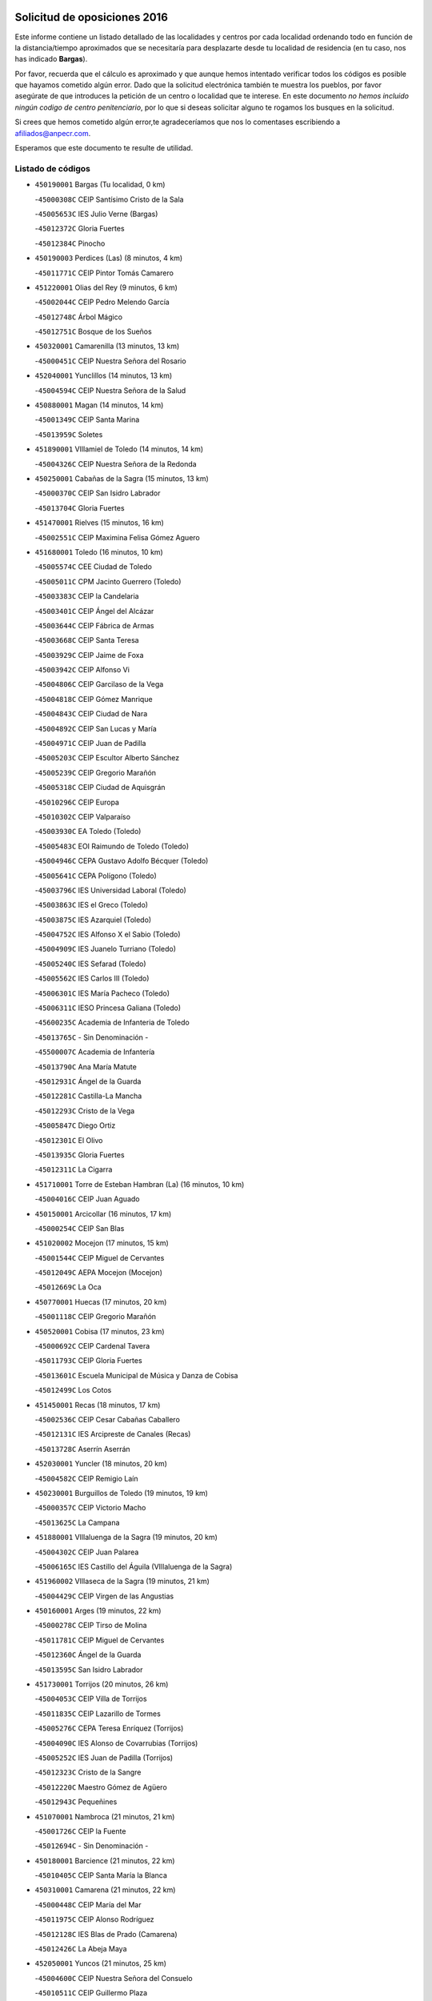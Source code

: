 

.. image:: logo.png
   :align: center

Solicitud de oposiciones 2016
======================================================

  
  
Este informe contiene un listado detallado de las localidades y centros por cada
localidad ordenando todo en función de la distancia/tiempo aproximados que se
necesitaría para desplazarte desde tu localidad de residencia (en tu caso,
nos has indicado **Bargas**).

Por favor, recuerda que el cálculo es aproximado y que aunque hemos
intentado verificar todos los códigos es posible que hayamos cometido algún
error. Dado que la solicitud electrónica también te muestra los pueblos, por
favor asegúrate de que introduces la petición de un centro o localidad que
te interese. En este documento
*no hemos incluido ningún codigo de centro penitenciario*, por lo que si deseas
solicitar alguno te rogamos los busques en la solicitud.

Si crees que hemos cometido algún error,te agradeceríamos que nos lo comentases
escribiendo a afiliados@anpecr.com.

Esperamos que este documento te resulte de utilidad.



Listado de códigos
-------------------


- ``450190001`` Bargas  (Tu localidad, 0 km)

  -``45000308C`` CEIP Santísimo Cristo de la Sala
    

  -``45005653C`` IES Julio Verne (Bargas)
    

  -``45012372C`` Gloria Fuertes
    

  -``45012384C`` Pinocho
    

- ``450190003`` Perdices (Las)  (8 minutos, 4 km)

  -``45011771C`` CEIP Pintor Tomás Camarero
    

- ``451220001`` Olias del Rey  (9 minutos, 6 km)

  -``45002044C`` CEIP Pedro Melendo García
    

  -``45012748C`` Árbol Mágico
    

  -``45012751C`` Bosque de los Sueños
    

- ``450320001`` Camarenilla  (13 minutos, 13 km)

  -``45000451C`` CEIP Nuestra Señora del Rosario
    

- ``452040001`` Yunclillos  (14 minutos, 13 km)

  -``45004594C`` CEIP Nuestra Señora de la Salud
    

- ``450880001`` Magan  (14 minutos, 14 km)

  -``45001349C`` CEIP Santa Marina
    

  -``45013959C`` Soletes
    

- ``451890001`` VIllamiel de Toledo  (14 minutos, 14 km)

  -``45004326C`` CEIP Nuestra Señora de la Redonda
    

- ``450250001`` Cabañas de la Sagra  (15 minutos, 13 km)

  -``45000370C`` CEIP San Isidro Labrador
    

  -``45013704C`` Gloria Fuertes
    

- ``451470001`` Rielves  (15 minutos, 16 km)

  -``45002551C`` CEIP Maximina Felisa Gómez Aguero
    

- ``451680001`` Toledo  (16 minutos, 10 km)

  -``45005574C`` CEE Ciudad de Toledo
    

  -``45005011C`` CPM Jacinto Guerrero (Toledo)
    

  -``45003383C`` CEIP la Candelaria
    

  -``45003401C`` CEIP Ángel del Alcázar
    

  -``45003644C`` CEIP Fábrica de Armas
    

  -``45003668C`` CEIP Santa Teresa
    

  -``45003929C`` CEIP Jaime de Foxa
    

  -``45003942C`` CEIP Alfonso Vi
    

  -``45004806C`` CEIP Garcilaso de la Vega
    

  -``45004818C`` CEIP Gómez Manrique
    

  -``45004843C`` CEIP Ciudad de Nara
    

  -``45004892C`` CEIP San Lucas y María
    

  -``45004971C`` CEIP Juan de Padilla
    

  -``45005203C`` CEIP Escultor Alberto Sánchez
    

  -``45005239C`` CEIP Gregorio Marañón
    

  -``45005318C`` CEIP Ciudad de Aquisgrán
    

  -``45010296C`` CEIP Europa
    

  -``45010302C`` CEIP Valparaíso
    

  -``45003930C`` EA Toledo (Toledo)
    

  -``45005483C`` EOI Raimundo de Toledo (Toledo)
    

  -``45004946C`` CEPA Gustavo Adolfo Bécquer (Toledo)
    

  -``45005641C`` CEPA Polígono (Toledo)
    

  -``45003796C`` IES Universidad Laboral (Toledo)
    

  -``45003863C`` IES el Greco (Toledo)
    

  -``45003875C`` IES Azarquiel (Toledo)
    

  -``45004752C`` IES Alfonso X el Sabio (Toledo)
    

  -``45004909C`` IES Juanelo Turriano (Toledo)
    

  -``45005240C`` IES Sefarad (Toledo)
    

  -``45005562C`` IES Carlos III (Toledo)
    

  -``45006301C`` IES María Pacheco (Toledo)
    

  -``45006311C`` IESO Princesa Galiana (Toledo)
    

  -``45600235C`` Academia de Infanteria de Toledo
    

  -``45013765C`` - Sin Denominación -
    

  -``45500007C`` Academia de Infantería
    

  -``45013790C`` Ana María Matute
    

  -``45012931C`` Ángel de la Guarda
    

  -``45012281C`` Castilla-La Mancha
    

  -``45012293C`` Cristo de la Vega
    

  -``45005847C`` Diego Ortiz
    

  -``45012301C`` El Olivo
    

  -``45013935C`` Gloria Fuertes
    

  -``45012311C`` La Cigarra
    

- ``451710001`` Torre de Esteban Hambran (La)  (16 minutos, 10 km)

  -``45004016C`` CEIP Juan Aguado
    

- ``450150001`` Arcicollar  (16 minutos, 17 km)

  -``45000254C`` CEIP San Blas
    

- ``451020002`` Mocejon  (17 minutos, 15 km)

  -``45001544C`` CEIP Miguel de Cervantes
    

  -``45012049C`` AEPA Mocejon (Mocejon)
    

  -``45012669C`` La Oca
    

- ``450770001`` Huecas  (17 minutos, 20 km)

  -``45001118C`` CEIP Gregorio Marañón
    

- ``450520001`` Cobisa  (17 minutos, 23 km)

  -``45000692C`` CEIP Cardenal Tavera
    

  -``45011793C`` CEIP Gloria Fuertes
    

  -``45013601C`` Escuela Municipal de Música y Danza de Cobisa
    

  -``45012499C`` Los Cotos
    

- ``451450001`` Recas  (18 minutos, 17 km)

  -``45002536C`` CEIP Cesar Cabañas Caballero
    

  -``45012131C`` IES Arcipreste de Canales (Recas)
    

  -``45013728C`` Aserrín Aserrán
    

- ``452030001`` Yuncler  (18 minutos, 20 km)

  -``45004582C`` CEIP Remigio Laín
    

- ``450230001`` Burguillos de Toledo  (19 minutos, 19 km)

  -``45000357C`` CEIP Victorio Macho
    

  -``45013625C`` La Campana
    

- ``451880001`` VIllaluenga de la Sagra  (19 minutos, 20 km)

  -``45004302C`` CEIP Juan Palarea
    

  -``45006165C`` IES Castillo del Águila (VIllaluenga de la Sagra)
    

- ``451960002`` VIllaseca de la Sagra  (19 minutos, 21 km)

  -``45004429C`` CEIP Virgen de las Angustias
    

- ``450160001`` Arges  (19 minutos, 22 km)

  -``45000278C`` CEIP Tirso de Molina
    

  -``45011781C`` CEIP Miguel de Cervantes
    

  -``45012360C`` Ángel de la Guarda
    

  -``45013595C`` San Isidro Labrador
    

- ``451730001`` Torrijos  (20 minutos, 26 km)

  -``45004053C`` CEIP Villa de Torrijos
    

  -``45011835C`` CEIP Lazarillo de Tormes
    

  -``45005276C`` CEPA Teresa Enríquez (Torrijos)
    

  -``45004090C`` IES Alonso de Covarrubias (Torrijos)
    

  -``45005252C`` IES Juan de Padilla (Torrijos)
    

  -``45012323C`` Cristo de la Sangre
    

  -``45012220C`` Maestro Gómez de Agüero
    

  -``45012943C`` Pequeñines
    

- ``451070001`` Nambroca  (21 minutos, 21 km)

  -``45001726C`` CEIP la Fuente
    

  -``45012694C`` - Sin Denominación -
    

- ``450180001`` Barcience  (21 minutos, 22 km)

  -``45010405C`` CEIP Santa María la Blanca
    

- ``450310001`` Camarena  (21 minutos, 22 km)

  -``45000448C`` CEIP María del Mar
    

  -``45011975C`` CEIP Alonso Rodríguez
    

  -``45012128C`` IES Blas de Prado (Camarena)
    

  -``45012426C`` La Abeja Maya
    

- ``452050001`` Yuncos  (21 minutos, 25 km)

  -``45004600C`` CEIP Nuestra Señora del Consuelo
    

  -``45010511C`` CEIP Guillermo Plaza
    

  -``45012104C`` CEIP Villa de Yuncos
    

  -``45006189C`` IES la Cañuela (Yuncos)
    

  -``45013492C`` Acuarela
    

- ``450700001`` Guadamur  (21 minutos, 27 km)

  -``45001040C`` CEIP Nuestra Señora de la Natividad
    

  -``45012554C`` La Casita de Elia
    

- ``451190001`` Numancia de la Sagra  (21 minutos, 27 km)

  -``45001970C`` CEIP Santísimo Cristo de la Misericordia
    

  -``45011872C`` IES Profesor Emilio Lledó (Numancia de la Sagra)
    

  -``45012736C`` Garabatos
    

- ``450510001`` Cobeja  (22 minutos, 23 km)

  -``45000680C`` CEIP San Juan Bautista
    

  -``45012487C`` Los Pitufitos
    

- ``450850001`` Lominchar  (23 minutos, 22 km)

  -``45001234C`` CEIP Ramón y Cajal
    

  -``45012621C`` Aldea Pitufa
    

- ``450830001`` Layos  (23 minutos, 26 km)

  -``45001210C`` CEIP María Magdalena
    

- ``450560001`` Chozas de Canales  (23 minutos, 27 km)

  -``45000801C`` CEIP Santa María Magdalena
    

  -``45012475C`` Pepito Conejo
    

- ``450030001`` Albarreal de Tajo  (23 minutos, 28 km)

  -``45000035C`` CEIP Benjamín Escalonilla
    

- ``451330001`` Polan  (23 minutos, 29 km)

  -``45002241C`` CEIP José María Corcuera
    

  -``45012141C`` AEPA Polan (Polan)
    

  -``45012785C`` Arco Iris
    

- ``459010001`` Santo Domingo-Caudilla  (23 minutos, 31 km)

  -``45004144C`` CEIP Santa Ana
    

- ``450690001`` Gerindote  (24 minutos, 29 km)

  -``45001039C`` CEIP San José
    

- ``450660001`` Fuensalida  (25 minutos, 26 km)

  -``45000977C`` CEIP Tomás Romojaro
    

  -``45011801C`` CEIP Condes de Fuensalida
    

  -``45011719C`` AEPA Fuensalida (Fuensalida)
    

  -``45005665C`` IES Aldebarán (Fuensalida)
    

  -``45011914C`` Maestro Vicente Rodríguez
    

  -``45013534C`` Zapatitos
    

- ``451180001`` Noves  (25 minutos, 31 km)

  -``45001969C`` CEIP Nuestra Señora de la Monjia
    

  -``45012724C`` Barrio Sésamo
    

- ``450810001`` Illescas  (25 minutos, 32 km)

  -``45001167C`` CEIP Martín Chico
    

  -``45005343C`` CEIP la Constitución
    

  -``45010454C`` CEIP Ilarcuris
    

  -``45011999C`` CEIP Clara Campoamor
    

  -``45005914C`` CEPA Pedro Gumiel (Illescas)
    

  -``45004788C`` IES Juan de Padilla (Illescas)
    

  -``45005987C`` IES Condestable Álvaro de Luna (Illescas)
    

  -``45012581C`` Canicas
    

  -``45012591C`` Truke
    

- ``450810008`` Señorio de Illescas (El)  (25 minutos, 32 km)

  -``45012190C`` CEIP el Greco
    

- ``452010001`` Yeles  (25 minutos, 33 km)

  -``45004533C`` CEIP San Antonio
    

  -``45013066C`` Rocinante
    

- ``451340001`` Portillo de Toledo  (26 minutos, 26 km)

  -``45002251C`` CEIP Conde de Ruiseñada
    

- ``451280001`` Pantoja  (26 minutos, 31 km)

  -``45002196C`` CEIP Marqueses de Manzanedo
    

  -``45012773C`` - Sin Denominación -
    

- ``450120001`` Almonacid de Toledo  (26 minutos, 34 km)

  -``45000187C`` CEIP Virgen de la Oliva
    

- ``450010001`` Ajofrin  (27 minutos, 33 km)

  -``45000011C`` CEIP Jacinto Guerrero
    

  -``45012335C`` La Casa de los Duendes
    

- ``450140001`` Añover de Tajo  (27 minutos, 33 km)

  -``45000230C`` CEIP Conde de Mayalde
    

  -``45006049C`` IES San Blas (Añover de Tajo)
    

  -``45012359C`` - Sin Denominación -
    

  -``45013881C`` Puliditos
    

- ``450040001`` Alcabon  (27 minutos, 35 km)

  -``45000047C`` CEIP Nuestra Señora de la Aurora
    

- ``450910001`` Maqueda  (27 minutos, 37 km)

  -``45001416C`` CEIP Don Álvaro de Luna
    

- ``451270001`` Palomeque  (28 minutos, 27 km)

  -``45002184C`` CEIP San Juan Bautista
    

- ``450620001`` Escalonilla  (28 minutos, 35 km)

  -``45000904C`` CEIP Sagrados Corazones
    

- ``450240001`` Burujon  (28 minutos, 36 km)

  -``45000369C`` CEIP Juan XXIII
    

  -``45012402C`` - Sin Denominación -
    

- ``450470001`` Cedillo del Condado  (29 minutos, 27 km)

  -``45000631C`` CEIP Nuestra Señora de la Natividad
    

  -``45012463C`` Pompitas
    

- ``451830001`` Ventas de Retamosa (Las)  (29 minutos, 30 km)

  -``45004201C`` CEIP Santiago Paniego
    

- ``450960002`` Mazarambroz  (29 minutos, 33 km)

  -``45001477C`` CEIP Nuestra Señora del Sagrario
    

- ``451160001`` Noez  (29 minutos, 36 km)

  -``45001945C`` CEIP Santísimo Cristo de la Salud
    

- ``451900001`` VIllaminaya  (29 minutos, 37 km)

  -``45004338C`` CEIP Santo Domingo de Silos
    

- ``450020001`` Alameda de la Sagra  (30 minutos, 29 km)

  -``45000023C`` CEIP Nuestra Señora de la Asunción
    

  -``45012347C`` El Jardín de los Sueños
    

- ``451970001`` VIllasequilla  (30 minutos, 35 km)

  -``45004442C`` CEIP San Isidro Labrador
    

- ``450940001`` Mascaraque  (30 minutos, 38 km)

  -``45001441C`` CEIP Juan de Padilla
    

- ``451580001`` Santa Olalla  (30 minutos, 42 km)

  -``45002779C`` CEIP Nuestra Señora de la Piedad
    

- ``451430001`` Quismondo  (30 minutos, 44 km)

  -``45002512C`` CEIP Pedro Zamorano
    

- ``451990001`` VIso de San Juan (El)  (31 minutos, 29 km)

  -``45004466C`` CEIP Fernando de Alarcón
    

  -``45011987C`` CEIP Miguel Delibes
    

- ``451630002`` Sonseca  (31 minutos, 35 km)

  -``45002883C`` CEIP San Juan Evangelista
    

  -``45012074C`` CEIP Peñamiel
    

  -``45005926C`` CEPA Cum Laude (Sonseca)
    

  -``45005355C`` IES la Sisla (Sonseca)
    

  -``45012891C`` Arco Iris
    

  -``45010351C`` Escuela Municipal de Música y Danza de Sonseca
    

  -``45012244C`` Virgen de la Salud
    

- ``451760001`` Ugena  (31 minutos, 37 km)

  -``45004120C`` CEIP Miguel de Cervantes
    

  -``45011847C`` CEIP Tres Torres
    

  -``45012955C`` Los Peques
    

- ``450640001`` Esquivias  (31 minutos, 38 km)

  -``45000931C`` CEIP Miguel de Cervantes
    

  -``45011963C`` CEIP Catalina de Palacios
    

  -``45010387C`` IES Alonso Quijada (Esquivias)
    

  -``45012542C`` Sancho Panza
    

- ``451570003`` Santa Cruz del Retamar  (32 minutos, 34 km)

  -``45002767C`` CEIP Nuestra Señora de la Paz
    

- ``450360001`` Carmena  (32 minutos, 37 km)

  -``45000503C`` CEIP Cristo de la Cueva
    

- ``451740001`` Totanes  (32 minutos, 42 km)

  -``45004107C`` CEIP Inmaculada Concepción
    

- ``451400001`` Pulgar  (33 minutos, 38 km)

  -``45002411C`` CEIP Nuestra Señora de la Blanca
    

  -``45012827C`` Pulgarcito
    

- ``451360001`` Puebla de Montalban (La)  (33 minutos, 40 km)

  -``45002330C`` CEIP Fernando de Rojas
    

  -``45005941C`` AEPA Puebla de Montalban (La) (Puebla de Montalban (La))
    

  -``45004739C`` IES Juan de Lucena (Puebla de Montalban (La))
    

- ``451240002`` Orgaz  (33 minutos, 41 km)

  -``45002093C`` CEIP Conde de Orgaz
    

  -``45013662C`` Escuela Municipal de Música de Orgaz
    

  -``45012761C`` Nube de Algodón
    

- ``450210001`` Borox  (33 minutos, 42 km)

  -``45000321C`` CEIP Nuestra Señora de la Salud
    

- ``450670001`` Galvez  (33 minutos, 43 km)

  -``45000989C`` CEIP San Juan de la Cruz
    

  -``45005975C`` IES Montes de Toledo (Galvez)
    

  -``45013716C`` Garbancito
    

- ``450900001`` Manzaneque  (33 minutos, 46 km)

  -``45001398C`` CEIP Álvarez de Toledo
    

  -``45012645C`` - Sin Denominación -
    

- ``450380001`` Carranque  (34 minutos, 39 km)

  -``45000527C`` CEIP Guadarrama
    

  -``45012098C`` CEIP Villa de Materno
    

  -``45011859C`` IES Libertad (Carranque)
    

  -``45012438C`` Garabatos
    

- ``451060001`` Mora  (34 minutos, 42 km)

  -``45001623C`` CEIP José Ramón Villa
    

  -``45001672C`` CEIP Fernando Martín
    

  -``45010466C`` AEPA Mora (Mora)
    

  -``45006220C`` IES Peñas Negras (Mora)
    

  -``45012670C`` - Sin Denominación -
    

  -``45012682C`` - Sin Denominación -
    

- ``450760001`` Hormigos  (35 minutos, 48 km)

  -``45001091C`` CEIP Virgen de la Higuera
    

- ``450400001`` Casar de Escalona (El)  (35 minutos, 52 km)

  -``45000552C`` CEIP Nuestra Señora de Hortum Sancho
    

- ``451800001`` Valmojado  (36 minutos, 38 km)

  -``45004168C`` CEIP Santo Domingo de Guzmán
    

  -``45012165C`` AEPA Valmojado (Valmojado)
    

  -``45006141C`` IES Cañada Real (Valmojado)
    

- ``450410001`` Casarrubios del Monte  (36 minutos, 40 km)

  -``45000576C`` CEIP San Juan de Dios
    

  -``45012451C`` Arco Iris
    

- ``451910001`` VIllamuelas  (36 minutos, 42 km)

  -``45004341C`` CEIP Santa María Magdalena
    

- ``452020001`` Yepes  (36 minutos, 45 km)

  -``45004557C`` CEIP Rafael García Valiño
    

  -``45006177C`` IES Carpetania (Yepes)
    

  -``45013078C`` Fuentearriba
    

- ``450580001`` Domingo Perez  (36 minutos, 54 km)

  -``45011756C`` CRA Campos de Castilla
    

- ``450950001`` Mata (La)  (37 minutos, 42 km)

  -``45001453C`` CEIP Severo Ochoa
    

- ``450780001`` Huerta de Valdecarabanos  (37 minutos, 45 km)

  -``45001121C`` CEIP Virgen del Rosario de Pastores
    

  -``45012578C`` Garabatos
    

- ``451610003`` Seseña  (37 minutos, 45 km)

  -``45002809C`` CEIP Gabriel Uriarte
    

  -``45010442C`` CEIP Sisius
    

  -``45011823C`` CEIP Juan Carlos I
    

  -``45005677C`` IES Margarita Salas (Seseña)
    

  -``45006244C`` IES las Salinas (Seseña)
    

  -``45012888C`` Pequeñines
    

- ``450550001`` Cuerva  (38 minutos, 44 km)

  -``45000795C`` CEIP Soledad Alonso Dorado
    

- ``450370001`` Carpio de Tajo (El)  (38 minutos, 48 km)

  -``45000515C`` CEIP Nuestra Señora de Ronda
    

- ``450410002`` Calypo Fado  (39 minutos, 44 km)

  -``45010375C`` CEIP Calypo
    

- ``450390001`` Carriches  (39 minutos, 44 km)

  -``45000540C`` CEIP Doctor Cesar González Gómez
    

- ``450610001`` Escalona  (39 minutos, 50 km)

  -``45000898C`` CEIP Inmaculada Concepción
    

  -``45006074C`` IES Lazarillo de Tormes (Escalona)
    

- ``450980001`` Menasalbas  (39 minutos, 50 km)

  -``45001490C`` CEIP Nuestra Señora de Fátima
    

  -``45013753C`` Menapeques
    

- ``451610004`` Seseña Nuevo  (40 minutos, 50 km)

  -``45002810C`` CEIP Fernando de Rojas
    

  -``45010363C`` CEIP Gloria Fuertes
    

  -``45011951C`` CEIP el Quiñón
    

  -``45010399C`` CEPA Seseña Nuevo (Seseña Nuevo)
    

  -``45012876C`` Burbujas
    

- ``450500001`` Ciruelos  (40 minutos, 53 km)

  -``45000679C`` CEIP Santísimo Cristo de la Misericordia
    

- ``450480001`` Cerralbos (Los)  (41 minutos, 59 km)

  -``45011768C`` CRA Entrerríos
    

- ``450450001`` Cazalegas  (41 minutos, 65 km)

  -``45000606C`` CEIP Miguel de Cervantes
    

  -``45013613C`` - Sin Denominación -
    

- ``450990001`` Mentrida  (42 minutos, 46 km)

  -``45001507C`` CEIP Luis Solana
    

  -``45011860C`` IES Antonio Jiménez-Landi (Mentrida)
    

- ``451230001`` Ontigola  (42 minutos, 51 km)

  -``45002056C`` CEIP Virgen del Rosario
    

  -``45013819C`` - Sin Denominación -
    

- ``451510001`` San Martin de Montalban  (42 minutos, 56 km)

  -``45002652C`` CEIP Santísimo Cristo de la Luz
    

- ``451820001`` Ventas Con Peña Aguilera (Las)  (43 minutos, 50 km)

  -``45004181C`` CEIP Nuestra Señora del Águila
    

- ``452000005`` Yebenes (Los)  (43 minutos, 50 km)

  -``45004478C`` CEIP San José de Calasanz
    

  -``45012050C`` AEPA Yebenes (Los) (Yebenes (Los))
    

  -``45005689C`` IES Guadalerzas (Yebenes (Los))
    

- ``451930001`` VIllanueva de Bogas  (43 minutos, 56 km)

  -``45004375C`` CEIP Santa Ana
    

- ``450130001`` Almorox  (43 minutos, 59 km)

  -``45000229C`` CEIP Silvano Cirujano
    

- ``450890002`` Malpica de Tajo  (44 minutos, 57 km)

  -``45001374C`` CEIP Fulgencio Sánchez Cabezudo
    

- ``451210001`` Ocaña  (44 minutos, 57 km)

  -``45002020C`` CEIP San José de Calasanz
    

  -``45012177C`` CEIP Pastor Poeta
    

  -``45005631C`` CEPA Gutierre de Cárdenas (Ocaña)
    

  -``45004685C`` IES Alonso de Ercilla (Ocaña)
    

  -``45004791C`` IES Miguel Hernández (Ocaña)
    

  -``45013731C`` - Sin Denominación -
    

  -``45012232C`` Mesa de Ocaña
    

- ``450460001`` Cebolla  (45 minutos, 60 km)

  -``45000621C`` CEIP Nuestra Señora de la Antigua
    

  -``45006062C`` IES Arenales del Tajo (Cebolla)
    

- ``451750001`` Turleque  (45 minutos, 63 km)

  -``45004119C`` CEIP Fernán González
    

- ``450590001`` Dosbarrios  (46 minutos, 64 km)

  -``45000862C`` CEIP San Isidro Labrador
    

  -``45014034C`` Garabatos
    

- ``450530001`` Consuegra  (46 minutos, 70 km)

  -``45000710C`` CEIP Santísimo Cristo de la Vera Cruz
    

  -``45000722C`` CEIP Miguel de Cervantes
    

  -``45004880C`` CEPA Castillo de Consuegra (Consuegra)
    

  -``45000734C`` IES Consaburum (Consuegra)
    

  -``45014083C`` - Sin Denominación -
    

- ``451170001`` Nombela  (47 minutos, 59 km)

  -``45001957C`` CEIP Cristo de la Nava
    

- ``450710001`` Guardia (La)  (47 minutos, 60 km)

  -``45001052C`` CEIP Valentín Escobar
    

- ``451090001`` Navahermosa  (47 minutos, 62 km)

  -``45001763C`` CEIP San Miguel Arcángel
    

  -``45010341C`` CEPA la Raña (Navahermosa)
    

  -``45006207C`` IESO Manuel de Guzmán (Navahermosa)
    

  -``45012700C`` - Sin Denominación -
    

- ``450920001`` Marjaliza  (48 minutos, 58 km)

  -``45006037C`` CEIP San Juan
    

- ``451150001`` Noblejas  (48 minutos, 66 km)

  -``45001908C`` CEIP Santísimo Cristo de las Injurias
    

  -``45012037C`` AEPA Noblejas (Noblejas)
    

  -``45012712C`` Rosa Sensat
    

- ``451660001`` Tembleque  (48 minutos, 66 km)

  -``45003361C`` CEIP Antonia González
    

  -``45012918C`` Cervantes II
    

- ``451570001`` Calalberche  (50 minutos, 52 km)

  -``45011811C`` CEIP Ribera del Alberche
    

- ``451540001`` San Roman de los Montes  (50 minutos, 82 km)

  -``45010417C`` CEIP Nuestra Señora del Buen Camino
    

- ``451530001`` San Pablo de los Montes  (51 minutos, 62 km)

  -``45002676C`` CEIP Nuestra Señora de Gracia
    

  -``45012852C`` San Pablo de los Montes
    

- ``451950001`` VIllarrubia de Santiago  (51 minutos, 71 km)

  -``45004399C`` CEIP Nuestra Señora del Castellar
    

- ``450870001`` Madridejos  (52 minutos, 77 km)

  -``45012062C`` CEE Mingoliva
    

  -``45001313C`` CEIP Garcilaso de la Vega
    

  -``45005185C`` CEIP Santa Ana
    

  -``45010478C`` AEPA Madridejos (Madridejos)
    

  -``45001337C`` IES Valdehierro (Madridejos)
    

  -``45012633C`` - Sin Denominación -
    

  -``45011720C`` Escuela Municipal de Música y Danza de Madridejos
    

  -``45013522C`` Juan Vicente Camacho
    

- ``451370001`` Pueblanueva (La)  (52 minutos, 83 km)

  -``45002366C`` CEIP San Isidro
    

- ``451520001`` San Martin de Pusa  (53 minutos, 73 km)

  -``45013871C`` CRA Río Pusa
    

- ``451980001`` VIllatobas  (53 minutos, 75 km)

  -``45004454C`` CEIP Sagrado Corazón de Jesús
    

- ``451490001`` Romeral (El)  (54 minutos, 72 km)

  -``45002627C`` CEIP Silvano Cirujano
    

- ``450680001`` Garciotun  (54 minutos, 74 km)

  -``45001027C`` CEIP Santa María Magdalena
    

- ``451440001`` Real de San VIcente (El)  (54 minutos, 75 km)

  -``45014022C`` CRA Real de San Vicente
    

- ``451650006`` Talavera de la Reina  (54 minutos, 77 km)

  -``45005811C`` CEE Bios
    

  -``45002950C`` CEIP Federico García Lorca
    

  -``45002986C`` CEIP Santa María
    

  -``45003139C`` CEIP Nuestra Señora del Prado
    

  -``45003140C`` CEIP Fray Hernando de Talavera
    

  -``45003152C`` CEIP San Ildefonso
    

  -``45003164C`` CEIP San Juan de Dios
    

  -``45004624C`` CEIP Hernán Cortés
    

  -``45004831C`` CEIP José Bárcena
    

  -``45004855C`` CEIP Antonio Machado
    

  -``45005197C`` CEIP Pablo Iglesias
    

  -``45013583C`` CEIP Bartolomé Nicolau
    

  -``45005057C`` EA Talavera (Talavera de la Reina)
    

  -``45005537C`` EOI Talavera de la Reina (Talavera de la Reina)
    

  -``45004958C`` CEPA Río Tajo (Talavera de la Reina)
    

  -``45003255C`` IES Padre Juan de Mariana (Talavera de la Reina)
    

  -``45003267C`` IES Juan Antonio Castro (Talavera de la Reina)
    

  -``45003279C`` IES San Isidro (Talavera de la Reina)
    

  -``45004740C`` IES Gabriel Alonso de Herrera (Talavera de la Reina)
    

  -``45005461C`` IES Puerta de Cuartos (Talavera de la Reina)
    

  -``45005471C`` IES Ribera del Tajo (Talavera de la Reina)
    

  -``45014101C`` Conservatorio Profesional de Música de Talavera de la Reina
    

  -``45012256C`` El Alfar
    

  -``45000618C`` Eusebio Rubalcaba
    

  -``45012268C`` Julián Besteiro
    

  -``45012271C`` Santo Ángel de la Guarda
    

- ``451770001`` Urda  (54 minutos, 81 km)

  -``45004132C`` CEIP Santo Cristo
    

  -``45012979C`` Blasa Ruíz
    

- ``450970001`` Mejorada  (54 minutos, 88 km)

  -``45010429C`` CRA Ribera del Guadyerbas
    

- ``450340001`` Camuñas  (55 minutos, 86 km)

  -``45000485C`` CEIP Cardenal Cisneros
    

- ``451650007`` Talavera la Nueva  (56 minutos, 92 km)

  -``45003358C`` CEIP San Isidro
    

  -``45012906C`` Dulcinea
    

- ``451650005`` Gamonal  (56 minutos, 93 km)

  -``45002962C`` CEIP Don Cristóbal López
    

  -``45013649C`` Gamonital
    

- ``130700001`` Puerto Lapice  (57 minutos, 92 km)

  -``13002435C`` CEIP Juan Alcaide
    

- ``451810001`` Velada  (57 minutos, 95 km)

  -``45004171C`` CEIP Andrés Arango
    

- ``450840001`` Lillo  (58 minutos, 76 km)

  -``45001222C`` CEIP Marcelino Murillo
    

  -``45012611C`` Tris-Tras
    

- ``450280001`` Alberche del Caudillo  (59 minutos, 98 km)

  -``45000400C`` CEIP San Isidro
    

- ``450280002`` Calera y Chozas  (59 minutos, 101 km)

  -``45000412C`` CEIP Santísimo Cristo de Chozas
    

  -``45012414C`` Maestro Don Antonio Fernández
    

- ``451560001`` Santa Cruz de la Zarza  (1h, 88 km)

  -``45002721C`` CEIP Eduardo Palomo Rodríguez
    

  -``45006190C`` IESO Velsinia (Santa Cruz de la Zarza)
    

  -``45012864C`` - Sin Denominación -
    

- ``451870001`` VIllafranca de los Caballeros  (1h, 98 km)

  -``45004296C`` CEIP Miguel de Cervantes
    

  -``45006153C`` IESO la Falcata (VIllafranca de los Caballeros)
    

- ``451120001`` Navalmorales (Los)  (1h 1min, 80 km)

  -``45001805C`` CEIP San Francisco
    

  -``45005495C`` IES los Navalmorales (Navalmorales (Los))
    

- ``130470001`` Herencia  (1h 1min, 98 km)

  -``13001698C`` CEIP Carrasco Alcalde
    

  -``13005023C`` AEPA Herencia (Herencia)
    

  -``13004729C`` IES Hermógenes Rodríguez (Herencia)
    

  -``13011369C`` - Sin Denominación -
    

  -``13010882C`` Escuela Municipal de Música y Danza de Herencia
    

- ``130500001`` Labores (Las)  (1h 2min, 100 km)

  -``13001753C`` CEIP San José de Calasanz
    

- ``450540001`` Corral de Almaguer  (1h 3min, 96 km)

  -``45000783C`` CEIP Nuestra Señora de la Muela
    

  -``45005801C`` IES la Besana (Corral de Almaguer)
    

  -``45012517C`` - Sin Denominación -
    

- ``451850001`` VIllacañas  (1h 4min, 84 km)

  -``45004259C`` CEIP Santa Bárbara
    

  -``45010338C`` AEPA VIllacañas (VIllacañas)
    

  -``45004272C`` IES Garcilaso de la Vega (VIllacañas)
    

  -``45005321C`` IES Enrique de Arfe (VIllacañas)
    

- ``130440003`` Fuente el Fresno  (1h 5min, 91 km)

  -``13001650C`` CEIP Miguel Delibes
    

  -``13012180C`` Mundo Infantil
    

- ``450720001`` Herencias (Las)  (1h 5min, 91 km)

  -``45001064C`` CEIP Vera Cruz
    

- ``130970001`` VIllarta de San Juan  (1h 5min, 104 km)

  -``13003555C`` CEIP Nuestra Señora de la Paz
    

- ``451140001`` Navamorcuende  (1h 6min, 98 km)

  -``45006268C`` CRA Sierra de San Vicente
    

- ``130180001`` Arenas de San Juan  (1h 6min, 110 km)

  -``13000694C`` CEIP San Bernabé
    

- ``130050002`` Alcazar de San Juan  (1h 6min, 113 km)

  -``13000104C`` CEIP el Santo
    

  -``13000116C`` CEIP Juan de Austria
    

  -``13000128C`` CEIP Jesús Ruiz de la Fuente
    

  -``13000131C`` CEIP Santa Clara
    

  -``13003828C`` CEIP Alces
    

  -``13004092C`` CEIP Pablo Ruiz Picasso
    

  -``13004870C`` CEIP Gloria Fuertes
    

  -``13010900C`` CEIP Jardín de Arena
    

  -``13004705C`` EOI la Equidad (Alcazar de San Juan)
    

  -``13004055C`` CEPA Enrique Tierno Galván (Alcazar de San Juan)
    

  -``13000219C`` IES Miguel de Cervantes Saavedra (Alcazar de San Juan)
    

  -``13000220C`` IES Juan Bosco (Alcazar de San Juan)
    

  -``13004687C`` IES María Zambrano (Alcazar de San Juan)
    

  -``13012121C`` - Sin Denominación -
    

  -``13011242C`` El Tobogán
    

  -``13011060C`` El Torreón
    

  -``13010870C`` Escuela Municipal de Música y Danza de Alcázar de San Juan
    

- ``451250002`` Oropesa  (1h 7min, 115 km)

  -``45002123C`` CEIP Martín Gallinar
    

  -``45004727C`` IES Alonso de Orozco (Oropesa)
    

  -``45013960C`` María Arnús
    

- ``451300001`` Parrillas  (1h 8min, 110 km)

  -``45002202C`` CEIP Nuestra Señora de la Luz
    

- ``450820001`` Lagartera  (1h 8min, 116 km)

  -``45001192C`` CEIP Jacinto Guerrero
    

  -``45012608C`` El Castillejo
    

- ``451130002`` Navalucillos (Los)  (1h 9min, 87 km)

  -``45001854C`` CEIP Nuestra Señora de las Saleras
    

- ``130720003`` Retuerta del Bullaque  (1h 9min, 90 km)

  -``13010791C`` CRA Montes de Toledo
    

- ``451860001`` VIlla de Don Fadrique (La)  (1h 9min, 95 km)

  -``45004284C`` CEIP Ramón y Cajal
    

  -``45010508C`` IESO Leonor de Guzmán (VIlla de Don Fadrique (La))
    

- ``450720002`` Membrillo (El)  (1h 10min, 96 km)

  -``45005124C`` CEIP Ortega Pérez
    

- ``162030001`` Tarancon  (1h 10min, 103 km)

  -``16002321C`` CEIP Duque de Riánsares
    

  -``16004443C`` CEIP Gloria Fuertes
    

  -``16003657C`` CEPA Altomira (Tarancon)
    

  -``16004534C`` IES la Hontanilla (Tarancon)
    

  -``16009453C`` Nuestra Señora de Riansares
    

  -``16009660C`` San Isidro
    

  -``16009672C`` Santa Quiteria
    

- ``450270001`` Cabezamesada  (1h 10min, 106 km)

  -``45000394C`` CEIP Alonso de Cárdenas
    

- ``139040001`` Llanos del Caudillo  (1h 11min, 120 km)

  -``13003749C`` CEIP el Oasis
    

- ``450300001`` Calzada de Oropesa (La)  (1h 11min, 123 km)

  -``45012189C`` CRA Campo Arañuelo
    

- ``450060001`` Alcaudete de la Jara  (1h 12min, 101 km)

  -``45000096C`` CEIP Rufino Mansi
    

- ``160860001`` Fuente de Pedro Naharro  (1h 12min, 111 km)

  -``16004182C`` CRA Retama
    

  -``16009891C`` Rosa León
    

- ``190460001`` Azuqueca de Henares  (1h 12min, 111 km)

  -``19000333C`` CEIP la Paz
    

  -``19000357C`` CEIP Virgen de la Soledad
    

  -``19003863C`` CEIP Maestra Plácida Herranz
    

  -``19004004C`` CEIP Siglo XXI
    

  -``19008095C`` CEIP la Paloma
    

  -``19008745C`` CEIP la Espiga
    

  -``19002950C`` CEPA Clara Campoamor (Azuqueca de Henares)
    

  -``19002615C`` IES Arcipreste de Hita (Azuqueca de Henares)
    

  -``19002640C`` IES San Isidro (Azuqueca de Henares)
    

  -``19003978C`` IES Profesor Domínguez Ortiz (Azuqueca de Henares)
    

  -``19009491C`` Elvira Lindo
    

  -``19008800C`` La Campiña
    

  -``19009567C`` La Curva
    

  -``19008885C`` La Noguera
    

  -``19008873C`` 8 de Marzo
    

- ``130520003`` Malagon  (1h 13min, 101 km)

  -``13001790C`` CEIP Cañada Real
    

  -``13001819C`` CEIP Santa Teresa
    

  -``13005035C`` AEPA Malagon (Malagon)
    

  -``13004730C`` IES Estados del Duque (Malagon)
    

  -``13011141C`` Santa Teresa de Jesús
    

- ``451100001`` Navalcan  (1h 13min, 113 km)

  -``45001787C`` CEIP Blas Tello
    

- ``190240001`` Alovera  (1h 13min, 117 km)

  -``19000205C`` CEIP Virgen de la Paz
    

  -``19008034C`` CEIP Parque Vallejo
    

  -``19008186C`` CEIP Campiña Verde
    

  -``19008711C`` AEPA Alovera (Alovera)
    

  -``19008113C`` IES Carmen Burgos de Seguí (Alovera)
    

  -``19008851C`` Corazones Pequeños
    

  -``19008174C`` Escuela Municipal de Música y Danza de Alovera
    

  -``19008861C`` San Miguel Arcangel
    

- ``130280002`` Campo de Criptana  (1h 13min, 119 km)

  -``13004717C`` CPM Alcázar de San Juan-Campo de Criptana (Campo de
    

  -``13000943C`` CEIP Virgen de la Paz
    

  -``13000955C`` CEIP Virgen de Criptana
    

  -``13000967C`` CEIP Sagrado Corazón
    

  -``13003968C`` CEIP Domingo Miras
    

  -``13005011C`` AEPA Campo de Criptana (Campo de Criptana)
    

  -``13001005C`` IES Isabel Perillán y Quirós (Campo de Criptana)
    

  -``13011023C`` Escuela Municipal de Musica y Danza de Campo de Criptana
    

  -``13011096C`` Los Gigantes
    

  -``13011333C`` Los Quijotes
    

- ``450070001`` Alcolea de Tajo  (1h 13min, 119 km)

  -``45012086C`` CRA Río Tajo
    

- ``130960001`` VIllarrubia de los Ojos  (1h 14min, 111 km)

  -``13003521C`` CEIP Rufino Blanco
    

  -``13003658C`` CEIP Virgen de la Sierra
    

  -``13005060C`` AEPA VIllarrubia de los Ojos (VIllarrubia de los Ojos)
    

  -``13004900C`` IES Guadiana (VIllarrubia de los Ojos)
    

- ``451380001`` Puente del Arzobispo (El)  (1h 14min, 120 km)

  -``45013984C`` CRA Villas del Tajo
    

- ``451410001`` Quero  (1h 15min, 113 km)

  -``45002421C`` CEIP Santiago Cabañas
    

  -``45012839C`` - Sin Denominación -
    

- ``130050003`` Cinco Casas  (1h 15min, 121 km)

  -``13012052C`` CRA Alciares
    

- ``451350001`` Puebla de Almoradiel (La)  (1h 16min, 104 km)

  -``45002287C`` CEIP Ramón y Cajal
    

  -``45012153C`` AEPA Puebla de Almoradiel (La) (Puebla de Almoradiel (La))
    

  -``45006116C`` IES Aldonza Lorenzo (Puebla de Almoradiel (La))
    

- ``193190001`` VIllanueva de la Torre  (1h 16min, 118 km)

  -``19004016C`` CEIP Paco Rabal
    

  -``19008071C`` CEIP Gloria Fuertes
    

  -``19008137C`` IES Newton-Salas (VIllanueva de la Torre)
    

- ``192300001`` Quer  (1h 16min, 119 km)

  -``19008691C`` CEIP Villa de Quer
    

  -``19009026C`` Las Setitas
    

- ``190580001`` Cabanillas del Campo  (1h 16min, 121 km)

  -``19000461C`` CEIP San Blas
    

  -``19008046C`` CEIP los Olivos
    

  -``19008216C`` CEIP la Senda
    

  -``19003981C`` IES Ana María Matute (Cabanillas del Campo)
    

  -``19008150C`` Escuela Municipal de Música y Danza de Cabanillas del Campo
    

  -``19008903C`` Los Llanos
    

  -``19009506C`` Mirador
    

  -``19008915C`` Tres Torres
    

- ``161860001`` Saelices  (1h 16min, 123 km)

  -``16009386C`` CRA Segóbriga
    

- ``130650005`` Torno (El)  (1h 17min, 103 km)

  -``13002356C`` CEIP Nuestra Señora de Guadalupe
    

- ``130400001`` Fernan Caballero  (1h 17min, 108 km)

  -``13001601C`` CEIP Manuel Sastre Velasco
    

  -``13012167C`` Concha Mera
    

- ``450200001`` Belvis de la Jara  (1h 17min, 108 km)

  -``45000311C`` CEIP Fernando Jiménez de Gregorio
    

  -``45006050C`` IESO la Jara (Belvis de la Jara)
    

  -``45013546C`` - Sin Denominación -
    

- ``192800002`` Torrejon del Rey  (1h 17min, 115 km)

  -``19002241C`` CEIP Virgen de las Candelas
    

  -``19009385C`` Escuela de Musica y Danza de Torrejon del Rey
    

- ``191050002`` Chiloeches  (1h 17min, 119 km)

  -``19000710C`` CEIP José Inglés
    

  -``19008782C`` IES Peñalba (Chiloeches)
    

  -``19009580C`` San Marcos
    

- ``160270001`` Barajas de Melo  (1h 18min, 118 km)

  -``16004248C`` CRA Fermín Caballero
    

  -``16009477C`` Virgen de la Vega
    

- ``451420001`` Quintanar de la Orden  (1h 18min, 122 km)

  -``45002457C`` CEIP Cristóbal Colón
    

  -``45012001C`` CEIP Antonio Machado
    

  -``45005288C`` CEPA Luis VIves (Quintanar de la Orden)
    

  -``45002470C`` IES Infante Don Fadrique (Quintanar de la Orden)
    

  -``45004867C`` IES Alonso Quijano (Quintanar de la Orden)
    

  -``45012840C`` Pim Pon
    

- ``192200006`` Arboleda (La)  (1h 18min, 123 km)

  -``19008681C`` CEIP la Arboleda de Pioz
    

- ``190710007`` Arenales (Los)  (1h 18min, 123 km)

  -``19009427C`` CEIP María Montessori
    

- ``130360002`` Cortijos de Arriba  (1h 19min, 93 km)

  -``13001443C`` CEIP Nuestra Señora de las Mercedes
    

- ``451920001`` VIllanueva de Alcardete  (1h 19min, 116 km)

  -``45004363C`` CEIP Nuestra Señora de la Piedad
    

- ``192250001`` Pozo de Guadalajara  (1h 19min, 119 km)

  -``19001817C`` CEIP Santa Brígida
    

  -``19009014C`` El Parque
    

- ``191300001`` Guadalajara  (1h 19min, 124 km)

  -``19002603C`` CEE Virgen del Amparo
    

  -``19003140C`` CPM Sebastián Durón (Guadalajara)
    

  -``19000989C`` CEIP Alcarria
    

  -``19000990C`` CEIP Cardenal Mendoza
    

  -``19001015C`` CEIP San Pedro Apóstol
    

  -``19001027C`` CEIP Isidro Almazán
    

  -``19001039C`` CEIP Pedro Sanz Vázquez
    

  -``19001052C`` CEIP Rufino Blanco
    

  -``19002639C`` CEIP Alvar Fáñez de Minaya
    

  -``19002706C`` CEIP Balconcillo
    

  -``19002718C`` CEIP el Doncel
    

  -``19002767C`` CEIP Badiel
    

  -``19002822C`` CEIP Ocejón
    

  -``19003097C`` CEIP Río Tajo
    

  -``19003164C`` CEIP Río Henares
    

  -``19008058C`` CEIP las Lomas
    

  -``19008794C`` CEIP Parque de la Muñeca
    

  -``19008101C`` EA Guadalajara (Guadalajara)
    

  -``19003191C`` EOI Guadalajara (Guadalajara)
    

  -``19002858C`` CEPA Río Sorbe (Guadalajara)
    

  -``19001076C`` IES Brianda de Mendoza (Guadalajara)
    

  -``19001091C`` IES Luis de Lucena (Guadalajara)
    

  -``19002597C`` IES Antonio Buero Vallejo (Guadalajara)
    

  -``19002743C`` IES Castilla (Guadalajara)
    

  -``19003139C`` IES Liceo Caracense (Guadalajara)
    

  -``19003450C`` IES José Luis Sampedro (Guadalajara)
    

  -``19003930C`` IES Aguas VIvas (Guadalajara)
    

  -``19008939C`` Alfanhuí
    

  -``19008812C`` Castilla-La Mancha
    

  -``19008952C`` Los Manantiales
    

- ``130530003`` Manzanares  (1h 19min, 135 km)

  -``13001923C`` CEIP Divina Pastora
    

  -``13001935C`` CEIP Altagracia
    

  -``13003853C`` CEIP la Candelaria
    

  -``13004390C`` CEIP Enrique Tierno Galván
    

  -``13004079C`` CEPA San Blas (Manzanares)
    

  -``13001984C`` IES Pedro Álvarez Sotomayor (Manzanares)
    

  -``13003798C`` IES Azuer (Manzanares)
    

  -``13011400C`` - Sin Denominación -
    

  -``13009594C`` Guillermo Calero
    

  -``13011151C`` La Ínsula
    

- ``161060001`` Horcajo de Santiago  (1h 20min, 120 km)

  -``16001314C`` CEIP José Montalvo
    

  -``16004352C`` AEPA Horcajo de Santiago (Horcajo de Santiago)
    

  -``16004492C`` IES Orden de Santiago (Horcajo de Santiago)
    

  -``16009544C`` Hervás y Panduro
    

- ``191300002`` Iriepal  (1h 20min, 128 km)

  -``19003589C`` CRA Francisco Ibáñez
    

- ``190710003`` Coto (El)  (1h 21min, 122 km)

  -``19008162C`` CEIP el Coto
    

- ``191710001`` Marchamalo  (1h 21min, 126 km)

  -``19001441C`` CEIP Cristo de la Esperanza
    

  -``19008061C`` CEIP Maestra Teodora
    

  -``19008721C`` AEPA Marchamalo (Marchamalo)
    

  -``19003553C`` IES Alejo Vera (Marchamalo)
    

  -``19008988C`` - Sin Denominación -
    

- ``192800001`` Parque de las Castillas  (1h 22min, 115 km)

  -``19008198C`` CEIP las Castillas
    

- ``190710001`` Casar (El)  (1h 22min, 123 km)

  -``19000552C`` CEIP Maestros del Casar
    

  -``19003681C`` AEPA Casar (El) (Casar (El))
    

  -``19003929C`` IES Campiña Alta (Casar (El))
    

  -``19008204C`` IES Juan García Valdemora (Casar (El))
    

- ``192200001`` Pioz  (1h 22min, 123 km)

  -``19008149C`` CEIP Castillo de Pioz
    

- ``130390001`` Daimiel  (1h 22min, 126 km)

  -``13001479C`` CEIP San Isidro
    

  -``13001480C`` CEIP Infante Don Felipe
    

  -``13001492C`` CEIP la Espinosa
    

  -``13004572C`` CEIP Calatrava
    

  -``13004663C`` CEIP Albuera
    

  -``13004641C`` CEPA Miguel de Cervantes (Daimiel)
    

  -``13001595C`` IES Ojos del Guadiana (Daimiel)
    

  -``13003737C`` IES Juan D&#39;Opazo (Daimiel)
    

  -``13009508C`` Escuela Municipal de Música y Danza de Daimiel
    

  -``13011126C`` Sancho
    

  -``13011138C`` Virgen de las Cruces
    

- ``451670001`` Toboso (El)  (1h 22min, 131 km)

  -``45003371C`` CEIP Miguel de Cervantes
    

- ``451010001`` Miguel Esteban  (1h 23min, 114 km)

  -``45001532C`` CEIP Cervantes
    

  -``45006098C`` IESO Juan Patiño Torres (Miguel Esteban)
    

  -``45012657C`` La Abejita
    

- ``191260001`` Galapagos  (1h 23min, 121 km)

  -``19003000C`` CEIP Clara Sánchez
    

- ``169010001`` Carrascosa del Campo  (1h 23min, 127 km)

  -``16004376C`` AEPA Carrascosa del Campo (Carrascosa del Campo)
    

- ``192860001`` Tortola de Henares  (1h 23min, 138 km)

  -``19002275C`` CEIP Sagrado Corazón de Jesús
    

- ``130190001`` Argamasilla de Alba  (1h 23min, 139 km)

  -``13000700C`` CEIP Divino Maestro
    

  -``13000712C`` CEIP Nuestra Señora de Peñarroya
    

  -``13003831C`` CEIP Azorín
    

  -``13005151C`` AEPA Argamasilla de Alba (Argamasilla de Alba)
    

  -``13005278C`` IES VIcente Cano (Argamasilla de Alba)
    

  -``13011308C`` Alba
    

- ``130820002`` Tomelloso  (1h 23min, 142 km)

  -``13004080C`` CEE Ponce de León
    

  -``13003038C`` CEIP Miguel de Cervantes
    

  -``13003041C`` CEIP José María del Moral
    

  -``13003051C`` CEIP Carmelo Cortés
    

  -``13003075C`` CEIP Doña Crisanta
    

  -``13003087C`` CEIP José Antonio
    

  -``13003762C`` CEIP San José de Calasanz
    

  -``13003981C`` CEIP Embajadores
    

  -``13003993C`` CEIP San Isidro
    

  -``13004109C`` CEIP San Antonio
    

  -``13004328C`` CEIP Almirante Topete
    

  -``13004948C`` CEIP Virgen de las Viñas
    

  -``13009478C`` CEIP Felix Grande
    

  -``13004122C`` EA Antonio López (Tomelloso)
    

  -``13004742C`` EOI Mar de VIñas (Tomelloso)
    

  -``13004559C`` CEPA Simienza (Tomelloso)
    

  -``13003129C`` IES Eladio Cabañero (Tomelloso)
    

  -``13003130C`` IES Francisco García Pavón (Tomelloso)
    

  -``13004821C`` IES Airén (Tomelloso)
    

  -``13005345C`` IES Alto Guadiana (Tomelloso)
    

  -``13004419C`` Conservatorio Municipal de Música
    

  -``13011199C`` Dulcinea
    

  -``13012027C`` Lorencete
    

  -``13011515C`` Mediodía
    

- ``191430001`` Horche  (1h 24min, 134 km)

  -``19001246C`` CEIP San Roque
    

  -``19008757C`` CEIP Nº 2
    

  -``19008976C`` - Sin Denominación -
    

  -``19009440C`` Escuela Municipal de Música de Horche
    

- ``130870002`` Consolacion  (1h 24min, 143 km)

  -``13003348C`` CEIP Virgen de Consolación
    

- ``130610001`` Pedro Muñoz  (1h 25min, 134 km)

  -``13002162C`` CEIP María Luisa Cañas
    

  -``13002174C`` CEIP Nuestra Señora de los Ángeles
    

  -``13004331C`` CEIP Maestro Juan de Ávila
    

  -``13011011C`` CEIP Hospitalillo
    

  -``13010808C`` AEPA Pedro Muñoz (Pedro Muñoz)
    

  -``13004781C`` IES Isabel Martínez Buendía (Pedro Muñoz)
    

  -``13011461C`` - Sin Denominación -
    

- ``191170001`` Fontanar  (1h 25min, 136 km)

  -``19000795C`` CEIP Virgen de la Soledad
    

  -``19008940C`` - Sin Denominación -
    

- ``161330001`` Mota del Cuervo  (1h 25min, 141 km)

  -``16001624C`` CEIP Virgen de Manjavacas
    

  -``16009945C`` CEIP Santa Rita
    

  -``16004327C`` AEPA Mota del Cuervo (Mota del Cuervo)
    

  -``16004431C`` IES Julián Zarco (Mota del Cuervo)
    

  -``16009581C`` Balú
    

  -``16010017C`` Conservatorio Profesional de Música Mota del Cuervo
    

  -``16009593C`` El Santo
    

  -``16009295C`` Escuela Municipal de Música y Danza de Mota del Cuervo
    

- ``139010001`` Robledo (El)  (1h 26min, 110 km)

  -``13010778C`` CRA Valle del Bullaque
    

  -``13005096C`` AEPA Robledo (El) (Robledo (El))
    

- ``162490001`` VIllamayor de Santiago  (1h 26min, 127 km)

  -``16002781C`` CEIP Gúzquez
    

  -``16004364C`` AEPA VIllamayor de Santiago (VIllamayor de Santiago)
    

  -``16004510C`` IESO Ítaca (VIllamayor de Santiago)
    

- ``193310001`` Yunquera de Henares  (1h 26min, 137 km)

  -``19002500C`` CEIP Virgen de la Granja
    

  -``19008769C`` CEIP Nº 2
    

  -``19003875C`` IES Clara Campoamor (Yunquera de Henares)
    

  -``19009531C`` - Sin Denominación -
    

  -``19009105C`` - Sin Denominación -
    

- ``130540001`` Membrilla  (1h 26min, 140 km)

  -``13001996C`` CEIP Virgen del Espino
    

  -``13002009C`` CEIP San José de Calasanz
    

  -``13005102C`` AEPA Membrilla (Membrilla)
    

  -``13005291C`` IES Marmaria (Membrilla)
    

  -``13011412C`` Lope de Vega
    

- ``130650002`` Porzuna  (1h 27min, 116 km)

  -``13002320C`` CEIP Nuestra Señora del Rosario
    

  -``13005084C`` AEPA Porzuna (Porzuna)
    

  -``13005199C`` IES Ribera del Bullaque (Porzuna)
    

  -``13011473C`` Caramelo
    

- ``451080001`` Nava de Ricomalillo (La)  (1h 27min, 123 km)

  -``45010430C`` CRA Montes de Toledo
    

- ``191610001`` Lupiana  (1h 27min, 135 km)

  -``19001386C`` CEIP Miguel de la Cuesta
    

- ``192740002`` Torija  (1h 27min, 142 km)

  -``19002214C`` CEIP Virgen del Amparo
    

  -``19009041C`` La Abejita
    

- ``191920001`` Mondejar  (1h 28min, 123 km)

  -``19001593C`` CEIP José Maldonado y Ayuso
    

  -``19003701C`` CEPA Alcarria Baja (Mondejar)
    

  -``19003838C`` IES Alcarria Baja (Mondejar)
    

  -``19008991C`` - Sin Denominación -
    

- ``130790001`` Solana (La)  (1h 29min, 145 km)

  -``13002927C`` CEIP Sagrado Corazón
    

  -``13002939C`` CEIP Romero Peña
    

  -``13002940C`` CEIP el Santo
    

  -``13004833C`` CEIP el Humilladero
    

  -``13004894C`` CEIP Javier Paulino Pérez
    

  -``13010912C`` CEIP la Moheda
    

  -``13011001C`` CEIP Federico Romero
    

  -``13002976C`` IES Modesto Navarro (Solana (La))
    

  -``13010924C`` IES Clara Campoamor (Solana (La))
    

- ``192900001`` Trijueque  (1h 29min, 146 km)

  -``19002305C`` CEIP San Bernabé
    

  -``19003759C`` AEPA Trijueque (Trijueque)
    

- ``130830001`` Torralba de Calatrava  (1h 30min, 143 km)

  -``13003142C`` CEIP Cristo del Consuelo
    

  -``13011527C`` El Arca de los Sueños
    

  -``13012040C`` Escuela de Música de Torralba de Calatrava
    

- ``130310001`` Carrion de Calatrava  (1h 31min, 122 km)

  -``13001030C`` CEIP Nuestra Señora de la Encarnación
    

  -``13011345C`` Clara Campoamor
    

- ``130340002`` Ciudad Real  (1h 31min, 128 km)

  -``13001224C`` CEE Puerta de Santa María
    

  -``13004341C`` CPM Marcos Redondo (Ciudad Real)
    

  -``13001078C`` CEIP Alcalde José Cruz Prado
    

  -``13001091C`` CEIP Pérez Molina
    

  -``13001108C`` CEIP Ciudad Jardín
    

  -``13001111C`` CEIP Ángel Andrade
    

  -``13001121C`` CEIP Dulcinea del Toboso
    

  -``13001157C`` CEIP José María de la Fuente
    

  -``13001169C`` CEIP Jorge Manrique
    

  -``13001170C`` CEIP Pío XII
    

  -``13001391C`` CEIP Carlos Eraña
    

  -``13003889C`` CEIP Miguel de Cervantes
    

  -``13003890C`` CEIP Juan Alcaide
    

  -``13004389C`` CEIP Carlos Vázquez
    

  -``13004444C`` CEIP Ferroviario
    

  -``13004651C`` CEIP Cristóbal Colón
    

  -``13004754C`` CEIP Santo Tomás de Villanueva Nº 16
    

  -``13004857C`` CEIP María de Pacheco
    

  -``13004882C`` CEIP Alcalde José Maestro
    

  -``13009466C`` CEIP Don Quijote
    

  -``13001406C`` EA Pedro Almodóvar (Ciudad Real)
    

  -``13004134C`` EOI Prado de Alarcos (Ciudad Real)
    

  -``13004067C`` CEPA Antonio Gala (Ciudad Real)
    

  -``13001327C`` IES Maestre de Calatrava (Ciudad Real)
    

  -``13001339C`` IES Maestro Juan de Ávila (Ciudad Real)
    

  -``13001340C`` IES Santa María de Alarcos (Ciudad Real)
    

  -``13003920C`` IES Hernán Pérez del Pulgar (Ciudad Real)
    

  -``13004456C`` IES Torreón del Alcázar (Ciudad Real)
    

  -``13004675C`` IES Atenea (Ciudad Real)
    

  -``13003683C`` Deleg Prov Educación Ciudad Real
    

  -``9555C`` Int. fuera provincia
    

  -``13010274C`` UO Ciudad Jardin
    

  -``45011707C`` UO CEE Ciudad de Toledo
    

  -``13011102C`` Alfonso X
    

  -``13011114C`` El Lirio
    

  -``13011370C`` La Flauta Mágica
    

  -``13011382C`` La Granja
    

- ``161120005`` Huete  (1h 31min, 143 km)

  -``16004571C`` CRA Campos de la Alcarria
    

  -``16008679C`` AEPA Huete (Huete)
    

  -``16004509C`` IESO Ciudad de Luna (Huete)
    

  -``16009556C`` - Sin Denominación -
    

- ``161480001`` Palomares del Campo  (1h 31min, 146 km)

  -``16004121C`` CRA San José de Calasanz
    

- ``162690002`` VIllares del Saz  (1h 31min, 152 km)

  -``16004649C`` CRA el Quijote
    

  -``16004042C`` IES los Sauces (VIllares del Saz)
    

- ``192660001`` Tendilla  (1h 32min, 148 km)

  -``19003577C`` CRA Valles del Tajuña
    

- ``130740001`` San Carlos del Valle  (1h 32min, 156 km)

  -``13002824C`` CEIP San Juan Bosco
    

- ``161530001`` Pedernoso (El)  (1h 32min, 159 km)

  -``16001821C`` CEIP Juan Gualberto Avilés
    

- ``130870001`` Valdepeñas  (1h 32min, 164 km)

  -``13010948C`` CEE María Luisa Navarro Margati
    

  -``13003211C`` CEIP Jesús Baeza
    

  -``13003221C`` CEIP Lorenzo Medina
    

  -``13003233C`` CEIP Jesús Castillo
    

  -``13003245C`` CEIP Lucero
    

  -``13003257C`` CEIP Luis Palacios
    

  -``13004006C`` CEIP Maestro Juan Alcaide
    

  -``13004845C`` EOI Ciudad de Valdepeñas (Valdepeñas)
    

  -``13004225C`` CEPA Francisco de Quevedo (Valdepeñas)
    

  -``13003324C`` IES Bernardo de Balbuena (Valdepeñas)
    

  -``13003336C`` IES Gregorio Prieto (Valdepeñas)
    

  -``13004766C`` IES Francisco Nieva (Valdepeñas)
    

  -``13011552C`` Cachiporro
    

  -``13011205C`` Cervantes
    

  -``13009533C`` Ignacio Morales Nieva
    

  -``13011217C`` Virgen de la Consolación
    

- ``191510002`` Humanes  (1h 33min, 146 km)

  -``19001261C`` CEIP Nuestra Señora de Peñahora
    

  -``19003760C`` AEPA Humanes (Humanes)
    

- ``130490001`` Horcajo de los Montes  (1h 34min, 120 km)

  -``13010766C`` CRA San Isidro
    

  -``13005217C`` IES Montes de Cabañeros (Horcajo de los Montes)
    

- ``130340001`` Casas (Las)  (1h 34min, 127 km)

  -``13003774C`` CEIP Nuestra Señora del Rosario
    

- ``161000001`` Hinojosos (Los)  (1h 34min, 142 km)

  -``16009362C`` CRA Airén
    

- ``130230001`` Bolaños de Calatrava  (1h 34min, 148 km)

  -``13000803C`` CEIP Fernando III el Santo
    

  -``13000815C`` CEIP Arzobispo Calzado
    

  -``13003786C`` CEIP Virgen del Monte
    

  -``13004936C`` CEIP Molino de Viento
    

  -``13010821C`` AEPA Bolaños de Calatrava (Bolaños de Calatrava)
    

  -``13004778C`` IES Berenguela de Castilla (Bolaños de Calatrava)
    

  -``13011084C`` El Castillo
    

  -``13011977C`` Mundo Mágico
    

- ``130780001`` Socuellamos  (1h 35min, 160 km)

  -``13002873C`` CEIP Gerardo Martínez
    

  -``13002885C`` CEIP el Coso
    

  -``13004316C`` CEIP Carmen Arias
    

  -``13005163C`` AEPA Socuellamos (Socuellamos)
    

  -``13002903C`` IES Fernando de Mena (Socuellamos)
    

  -``13011497C`` Arco Iris
    

- ``161540001`` Pedroñeras (Las)  (1h 35min, 162 km)

  -``16001831C`` CEIP Adolfo Martínez Chicano
    

  -``16004297C`` AEPA Pedroñeras (Las) (Pedroñeras (Las))
    

  -``16004066C`` IES Fray Luis de León (Pedroñeras (Las))
    

- ``190530003`` Brihuega  (1h 36min, 156 km)

  -``19000394C`` CEIP Nuestra Señora de la Peña
    

  -``19003462C`` IESO Briocense (Brihuega)
    

  -``19008897C`` - Sin Denominación -
    

- ``450330001`` Campillo de la Jara (El)  (1h 37min, 134 km)

  -``45006271C`` CRA la Jara
    

- ``160330001`` Belmonte  (1h 37min, 161 km)

  -``16000280C`` CEIP Fray Luis de León
    

  -``16004406C`` IES San Juan del Castillo (Belmonte)
    

  -``16009830C`` La Lengua de las Mariposas
    

- ``130100001`` Alhambra  (1h 37min, 167 km)

  -``13000323C`` CEIP Nuestra Señora de Fátima
    

- ``192930002`` Uceda  (1h 38min, 139 km)

  -``19002329C`` CEIP García Lorca
    

  -``19009063C`` El Jardinillo
    

- ``190060001`` Albalate de Zorita  (1h 38min, 143 km)

  -``19003991C`` CRA la Colmena
    

  -``19003723C`` AEPA Albalate de Zorita (Albalate de Zorita)
    

  -``19008824C`` Garabatos
    

- ``130060001`` Alcoba  (1h 39min, 122 km)

  -``13000256C`` CEIP Don Rodrigo
    

- ``190210001`` Almoguera  (1h 39min, 134 km)

  -``19003565C`` CRA Pimafad
    

  -``19008836C`` - Sin Denominación -
    

- ``130560001`` Miguelturra  (1h 40min, 129 km)

  -``13002061C`` CEIP el Pradillo
    

  -``13002071C`` CEIP Santísimo Cristo de la Misericordia
    

  -``13004973C`` CEIP Benito Pérez Galdós
    

  -``13009521C`` CEIP Clara Campoamor
    

  -``13005047C`` AEPA Miguelturra (Miguelturra)
    

  -``13004808C`` IES Campo de Calatrava (Miguelturra)
    

  -``13011424C`` - Sin Denominación -
    

  -``13011606C`` Escuela Municipal de Música de Miguelturra
    

  -``13012118C`` Municipal Nº 2
    

- ``130640001`` Poblete  (1h 40min, 131 km)

  -``13002290C`` CEIP la Alameda
    

- ``130620001`` Picon  (1h 40min, 132 km)

  -``13002204C`` CEIP José María del Moral
    

- ``161240001`` Mesas (Las)  (1h 40min, 150 km)

  -``16001533C`` CEIP Hermanos Amorós Fernández
    

  -``16004303C`` AEPA Mesas (Las) (Mesas (Las))
    

  -``16009970C`` IESO Mesas (Las) (Mesas (Las))
    

- ``130660001`` Pozuelo de Calatrava  (1h 40min, 156 km)

  -``13002368C`` CEIP José María de la Fuente
    

  -``13005059C`` AEPA Pozuelo de Calatrava (Pozuelo de Calatrava)
    

- ``130100002`` Pozo de la Serna  (1h 40min, 164 km)

  -``13000335C`` CEIP Sagrado Corazón
    

- ``130630002`` Piedrabuena  (1h 41min, 132 km)

  -``13002228C`` CEIP Miguel de Cervantes
    

  -``13003971C`` CEIP Luis Vives
    

  -``13009582C`` CEPA Montes Norte (Piedrabuena)
    

  -``13005308C`` IES Mónico Sánchez (Piedrabuena)
    

- ``130130001`` Almagro  (1h 41min, 163 km)

  -``13000402C`` CEIP Miguel de Cervantes Saavedra
    

  -``13000414C`` CEIP Diego de Almagro
    

  -``13004377C`` CEIP Paseo Viejo de la Florida
    

  -``13010811C`` AEPA Almagro (Almagro)
    

  -``13000451C`` IES Antonio Calvín (Almagro)
    

  -``13000475C`` IES Clavero Fernández de Córdoba (Almagro)
    

  -``13011072C`` La Comedia
    

  -``13011278C`` Marioneta
    

  -``13009569C`` Pablo Molina
    

- ``162430002`` VIllaescusa de Haro  (1h 41min, 166 km)

  -``16004145C`` CRA Alonso Quijano
    

- ``130770001`` Santa Cruz de Mudela  (1h 41min, 177 km)

  -``13002851C`` CEIP Cervantes
    

  -``13010869C`` AEPA Santa Cruz de Mudela (Santa Cruz de Mudela)
    

  -``13005205C`` IES Máximo Laguna (Santa Cruz de Mudela)
    

  -``13011485C`` Gloria Fuertes
    

- ``130580001`` Moral de Calatrava  (1h 42min, 175 km)

  -``13002113C`` CEIP Agustín Sanz
    

  -``13004869C`` CEIP Manuel Clemente
    

  -``13010985C`` AEPA Moral de Calatrava (Moral de Calatrava)
    

  -``13005311C`` IES Peñalba (Moral de Calatrava)
    

  -``13011451C`` - Sin Denominación -
    

- ``130340004`` Valverde  (1h 43min, 134 km)

  -``13001421C`` CEIP Alarcos
    

- ``161910001`` San Lorenzo de la Parrilla  (1h 43min, 166 km)

  -``16004455C`` CRA Gloria Fuertes
    

- ``161710001`` Provencio (El)  (1h 43min, 174 km)

  -``16001995C`` CEIP Infanta Cristina
    

  -``16009416C`` AEPA Provencio (El) (Provencio (El))
    

  -``16009283C`` IESO Tomás de la Fuente Jurado (Provencio (El))
    

- ``130880001`` Valenzuela de Calatrava  (1h 44min, 165 km)

  -``13003361C`` CEIP Nuestra Señora del Rosario
    

- ``130450001`` Granatula de Calatrava  (1h 44min, 167 km)

  -``13001662C`` CEIP Nuestra Señora Oreto y Zuqueca
    

- ``130320001`` Carrizosa  (1h 44min, 173 km)

  -``13001054C`` CEIP Virgen del Salido
    

- ``020810003`` VIllarrobledo  (1h 44min, 180 km)

  -``02003065C`` CEIP Don Francisco Giner de los Ríos
    

  -``02003077C`` CEIP Graciano Atienza
    

  -``02003089C`` CEIP Jiménez de Córdoba
    

  -``02003090C`` CEIP Virrey Morcillo
    

  -``02003132C`` CEIP Virgen de la Caridad
    

  -``02004291C`` CEIP Diego Requena
    

  -``02008968C`` CEIP Barranco Cafetero
    

  -``02004471C`` EOI Menéndez Pelayo (VIllarrobledo)
    

  -``02003880C`` CEPA Alonso Quijano (VIllarrobledo)
    

  -``02003120C`` IES VIrrey Morcillo (VIllarrobledo)
    

  -``02003651C`` IES Octavio Cuartero (VIllarrobledo)
    

  -``02005189C`` IES Cencibel (VIllarrobledo)
    

  -``02008439C`` UO CP Francisco Giner de los Rios
    

- ``192120001`` Pastrana  (1h 45min, 144 km)

  -``19003541C`` CRA Pastrana
    

  -``19003693C`` AEPA Pastrana (Pastrana)
    

  -``19003437C`` IES Leandro Fernández Moratín (Pastrana)
    

  -``19003826C`` Escuela Municipal de Música
    

  -``19009002C`` Villa de Pastrana
    

- ``190920003`` Cogolludo  (1h 45min, 164 km)

  -``19003531C`` CRA la Encina
    

- ``130850001`` Torrenueva  (1h 46min, 176 km)

  -``13003181C`` CEIP Santiago el Mayor
    

  -``13011540C`` Nuestra Señora de la Cabeza
    

- ``130930001`` VIllanueva de los Infantes  (1h 46min, 180 km)

  -``13003440C`` CEIP Arqueólogo García Bellido
    

  -``13005175C`` CEPA Miguel de Cervantes (VIllanueva de los Infantes)
    

  -``13003464C`` IES Francisco de Quevedo (VIllanueva de los Infantes)
    

  -``13004018C`` IES Ramón Giraldo (VIllanueva de los Infantes)
    

- ``130080001`` Alcubillas  (1h 47min, 177 km)

  -``13000301C`` CEIP Nuestra Señora del Rosario
    

- ``191680002`` Mandayona  (1h 47min, 179 km)

  -``19001416C`` CEIP la Cobatilla
    

- ``130160001`` Almuradiel  (1h 47min, 194 km)

  -``13000633C`` CEIP Santiago Apóstol
    

- ``160070001`` Alberca de Zancara (La)  (1h 48min, 178 km)

  -``16004111C`` CRA Jorge Manrique
    

- ``161020001`` Honrubia  (1h 48min, 187 km)

  -``16004561C`` CRA los Girasoles
    

- ``130350001`` Corral de Calatrava  (1h 49min, 144 km)

  -``13001431C`` CEIP Nuestra Señora de la Paz
    

- ``130070001`` Alcolea de Calatrava  (1h 49min, 147 km)

  -``13000293C`` CEIP Tomasa Gallardo
    

  -``13005072C`` AEPA Alcolea de Calatrava (Alcolea de Calatrava)
    

  -``13012064C`` - Sin Denominación -
    

- ``190540001`` Budia  (1h 49min, 171 km)

  -``19003590C`` CRA Santa Lucía
    

- ``139020001`` Ruidera  (1h 49min, 183 km)

  -``13000736C`` CEIP Juan Aguilar Molina
    

- ``160780003`` Cuenca  (1h 49min, 186 km)

  -``16003281C`` CEE Infanta Elena
    

  -``16003301C`` CPM Pedro Aranaz (Cuenca)
    

  -``16000802C`` CEIP el Carmen
    

  -``16000838C`` CEIP la Paz
    

  -``16000841C`` CEIP Ramón y Cajal
    

  -``16000863C`` CEIP Santa Ana
    

  -``16001041C`` CEIP Casablanca
    

  -``16003074C`` CEIP Fray Luis de León
    

  -``16003256C`` CEIP Santa Teresa
    

  -``16003487C`` CEIP Federico Muelas
    

  -``16003499C`` CEIP San Julian
    

  -``16003529C`` CEIP Fuente del Oro
    

  -``16003608C`` CEIP San Fernando
    

  -``16008643C`` CEIP Hermanos Valdés
    

  -``16008722C`` CEIP Ciudad Encantada
    

  -``16009878C`` CEIP Isaac Albéniz
    

  -``16008667C`` EA José María Cruz Novillo (Cuenca)
    

  -``16003682C`` EOI Sebastián de Covarrubias (Cuenca)
    

  -``16003207C`` CEPA Lucas Aguirre (Cuenca)
    

  -``16000966C`` IES Alfonso VIII (Cuenca)
    

  -``16000978C`` IES Lorenzo Hervás y Panduro (Cuenca)
    

  -``16000991C`` IES San José (Cuenca)
    

  -``16001004C`` IES Pedro Mercedes (Cuenca)
    

  -``16003116C`` IES Fernando Zóbel (Cuenca)
    

  -``16003931C`` IES Santiago Grisolía (Cuenca)
    

  -``16009519C`` Cañadillas Este
    

  -``16009428C`` Cascabel
    

  -``16008692C`` Ismael Martínez Marín
    

  -``16009520C`` La Paz
    

  -``16009532C`` Sagrado Corazón de Jesús
    

- ``161900002`` San Clemente  (1h 49min, 191 km)

  -``16002151C`` CEIP Rafael López de Haro
    

  -``16004340C`` CEPA Campos del Záncara (San Clemente)
    

  -``16002173C`` IES Diego Torrente Pérez (San Clemente)
    

  -``16009647C`` - Sin Denominación -
    

- ``192450004`` Sacedon  (1h 50min, 174 km)

  -``19001933C`` CEIP la Isabela
    

  -``19003711C`` AEPA Sacedon (Sacedon)
    

  -``19003841C`` IESO Mar de Castilla (Sacedon)
    

- ``020570002`` Ossa de Montiel  (1h 50min, 177 km)

  -``02002462C`` CEIP Enriqueta Sánchez
    

  -``02008853C`` AEPA Ossa de Montiel (Ossa de Montiel)
    

  -``02005153C`` IESO Belerma (Ossa de Montiel)
    

  -``02009407C`` - Sin Denominación -
    

- ``130510003`` Luciana  (1h 52min, 145 km)

  -``13001765C`` CEIP Isabel la Católica
    

- ``191560002`` Jadraque  (1h 52min, 171 km)

  -``19001313C`` CEIP Romualdo de Toledo
    

  -``19003917C`` IES Valle del Henares (Jadraque)
    

- ``162360001`` Valverde de Jucar  (1h 52min, 185 km)

  -``16004625C`` CRA Ribera del Júcar
    

  -``16009933C`` Villa de Valverde
    

- ``130980008`` VIso del Marques  (1h 52min, 196 km)

  -``13003634C`` CEIP Nuestra Señora del Valle
    

  -``13004791C`` IES los Batanes (VIso del Marques)
    

- ``130220001`` Ballesteros de Calatrava  (1h 53min, 157 km)

  -``13000797C`` CEIP José María del Moral
    

- ``020480001`` Minaya  (1h 53min, 200 km)

  -``02002255C`` CEIP Diego Ciller Montoya
    

  -``02009341C`` Garabatos
    

- ``160610001`` Casas de Fernando Alonso  (1h 53min, 203 km)

  -``16004170C`` CRA Tomás y Valiente
    

- ``130210001`` Arroba de los Montes  (1h 54min, 139 km)

  -``13010754C`` CRA Río San Marcos
    

- ``130090001`` Aldea del Rey  (1h 54min, 159 km)

  -``13000311C`` CEIP Maestro Navas
    

  -``13011254C`` El Parque
    

  -``13009557C`` Escuela Municipal de Música y Danza de Aldea del Rey
    

- ``130200001`` Argamasilla de Calatrava  (1h 54min, 165 km)

  -``13000748C`` CEIP Rodríguez Marín
    

  -``13000773C`` CEIP Virgen del Socorro
    

  -``13005138C`` AEPA Argamasilla de Calatrava (Argamasilla de Calatrava)
    

  -``13005281C`` IES Alonso Quijano (Argamasilla de Calatrava)
    

  -``13011311C`` Gloria Fuertes
    

- ``130370001`` Cozar  (1h 55min, 186 km)

  -``13001455C`` CEIP Santísimo Cristo de la Veracruz
    

- ``130890002`` VIllahermosa  (1h 55min, 189 km)

  -``13003385C`` CEIP San Agustín
    

- ``162630003`` VIllar de Olalla  (1h 55min, 193 km)

  -``16004236C`` CRA Elena Fortún
    

- ``130910001`` VIllamayor de Calatrava  (1h 56min, 154 km)

  -``13003403C`` CEIP Inocente Martín
    

- ``130270001`` Calzada de Calatrava  (1h 56min, 180 km)

  -``13000888C`` CEIP Santa Teresa de Jesús
    

  -``13000891C`` CEIP Ignacio de Loyola
    

  -``13005141C`` AEPA Calzada de Calatrava (Calzada de Calatrava)
    

  -``13000906C`` IES Eduardo Valencia (Calzada de Calatrava)
    

  -``13011321C`` Solete
    

- ``190860002`` Cifuentes  (1h 56min, 190 km)

  -``19000618C`` CEIP San Francisco
    

  -``19003401C`` IES Don Juan Manuel (Cifuentes)
    

  -``19008927C`` - Sin Denominación -
    

- ``020530001`` Munera  (1h 57min, 189 km)

  -``02002334C`` CEIP Cervantes
    

  -``02004914C`` AEPA Munera (Munera)
    

  -``02005131C`` IESO Bodas de Camacho (Munera)
    

  -``02009365C`` Sanchica
    

- ``130330001`` Castellar de Santiago  (1h 57min, 189 km)

  -``13001066C`` CEIP San Juan de Ávila
    

- ``190110001`` Alcolea del Pinar  (1h 57min, 200 km)

  -``19003474C`` CRA Sierra Ministra
    

- ``130670001`` Pozuelos de Calatrava (Los)  (1h 58min, 154 km)

  -``13002371C`` CEIP Santa Quiteria
    

- ``160500001`` Cañaveras  (1h 58min, 184 km)

  -``16009350C`` CRA los Olivos
    

- ``130570001`` Montiel  (1h 58min, 190 km)

  -``13002095C`` CEIP Gutiérrez de la Vega
    

  -``13011448C`` - Sin Denominación -
    

- ``161980001`` Sisante  (1h 58min, 208 km)

  -``16002264C`` CEIP Fernández Turégano
    

  -``16004418C`` IESO Camino Romano (Sisante)
    

  -``16009659C`` La Colmena
    

- ``169030001`` Valera de Abajo  (1h 59min, 193 km)

  -``16002586C`` CEIP Virgen del Rosario
    

  -``16004054C`` IES Duque de Alarcón (Valera de Abajo)
    

- ``192570025`` Siguenza  (1h 59min, 195 km)

  -``19002056C`` CEIP San Antonio de Portaceli
    

  -``19009609C`` Eeoi de Siguenza (Siguenza)
    

  -``19003772C`` AEPA Siguenza (Siguenza)
    

  -``19002071C`` IES Martín Vázquez de Arce (Siguenza)
    

  -``19009038C`` San Mateo
    

- ``130710004`` Puertollano  (2h, 170 km)

  -``13004353C`` CPM Pablo Sorozábal (Puertollano)
    

  -``13009545C`` CPD José Granero (Puertollano)
    

  -``13002459C`` CEIP Vicente Aleixandre
    

  -``13002472C`` CEIP Cervantes
    

  -``13002484C`` CEIP Calderón de la Barca
    

  -``13002502C`` CEIP Menéndez Pelayo
    

  -``13002538C`` CEIP Miguel de Unamuno
    

  -``13002541C`` CEIP Giner de los Ríos
    

  -``13002551C`` CEIP Gonzalo de Berceo
    

  -``13002563C`` CEIP Ramón y Cajal
    

  -``13002587C`` CEIP Doctor Limón
    

  -``13002599C`` CEIP Severo Ochoa
    

  -``13003646C`` CEIP Juan Ramón Jiménez
    

  -``13004274C`` CEIP David Jiménez Avendaño
    

  -``13004286C`` CEIP Ángel Andrade
    

  -``13004407C`` CEIP Enrique Tierno Galván
    

  -``13004596C`` EOI Pozo Norte (Puertollano)
    

  -``13004213C`` CEPA Antonio Machado (Puertollano)
    

  -``13002681C`` IES Fray Andrés (Puertollano)
    

  -``13002691C`` Ifp VIrgen de Gracia (Puertollano)
    

  -``13002708C`` IES Dámaso Alonso (Puertollano)
    

  -``13004468C`` IES Leonardo Da VInci (Puertollano)
    

  -``13004699C`` IES Comendador Juan de Távora (Puertollano)
    

  -``13004811C`` IES Galileo Galilei (Puertollano)
    

  -``13011163C`` El Filón
    

  -``13011059C`` Escuela Municipal de Danza
    

  -``13011175C`` Virgen de Gracia
    

- ``192800003`` Señorio de Muriel  (2h, 177 km)

  -``19009439C`` CEIP el Señorío de Muriel
    

- ``020690001`` Roda (La)  (2h, 216 km)

  -``02002711C`` CEIP José Antonio
    

  -``02002723C`` CEIP Juan Ramón Ramírez
    

  -``02002796C`` CEIP Tomás Navarro Tomás
    

  -``02004124C`` CEIP Miguel Hernández
    

  -``02010185C`` Eeoi de Roda (La) (Roda (La))
    

  -``02004793C`` AEPA Roda (La) (Roda (La))
    

  -``02002760C`` IES Doctor Alarcón Santón (Roda (La))
    

  -``02002784C`` IES Maestro Juan Rubio (Roda (La))
    

- ``130250001`` Cabezarados  (2h 1min, 164 km)

  -``13000864C`` CEIP Nuestra Señora de Finibusterre
    

- ``130840001`` Torre de Juan Abad  (2h 1min, 194 km)

  -``13003178C`` CEIP Francisco de Quevedo
    

  -``13011539C`` - Sin Denominación -
    

- ``130150001`` Almodovar del Campo  (2h 2min, 174 km)

  -``13000505C`` CEIP Maestro Juan de Ávila
    

  -``13000517C`` CEIP Virgen del Carmen
    

  -``13005126C`` AEPA Almodovar del Campo (Almodovar del Campo)
    

  -``13000566C`` IES San Juan Bautista de la Concepcion
    

  -``13011281C`` Gloria Fuertes
    

- ``020190001`` Bonillo (El)  (2h 2min, 198 km)

  -``02001381C`` CEIP Antón Díaz
    

  -``02004896C`` AEPA Bonillo (El) (Bonillo (El))
    

  -``02004422C`` IES las Sabinas (Bonillo (El))
    

- ``162450002`` VIllalba de la Sierra  (2h 3min, 205 km)

  -``16009398C`` CRA Miguel Delibes
    

- ``130010001`` Abenojar  (2h 4min, 177 km)

  -``13000013C`` CEIP Nuestra Señora de la Encarnación
    

- ``020430001`` Lezuza  (2h 5min, 203 km)

  -``02007851C`` CRA Camino de Aníbal
    

  -``02008956C`` AEPA Lezuza (Lezuza)
    

  -``02010033C`` - Sin Denominación -
    

- ``192910005`` Trillo  (2h 6min, 202 km)

  -``19002317C`` CEIP Ciudad de Capadocia
    

  -``19003796C`` AEPA Trillo (Trillo)
    

  -``19009051C`` - Sin Denominación -
    

- ``130040001`` Albaladejo  (2h 6min, 205 km)

  -``13012192C`` CRA Albaladejo
    

- ``130690001`` Puebla del Principe  (2h 7min, 197 km)

  -``13002423C`` CEIP Miguel González Calero
    

- ``020350001`` Gineta (La)  (2h 7min, 233 km)

  -``02001743C`` CEIP Mariano Munera
    

- ``130900001`` VIllamanrique  (2h 8min, 201 km)

  -``13003397C`` CEIP Nuestra Señora de Gracia
    

- ``160600002`` Casas de Benitez  (2h 8min, 219 km)

  -``16004601C`` CRA Molinos del Júcar
    

  -``16009490C`` Bambi
    

- ``020780001`` VIllalgordo del Júcar  (2h 8min, 228 km)

  -``02003016C`` CEIP San Roque
    

- ``130810001`` Terrinches  (2h 9min, 203 km)

  -``13003014C`` CEIP Miguel de Cervantes
    

- ``130920001`` VIllanueva de la Fuente  (2h 9min, 207 km)

  -``13003415C`` CEIP Inmaculada Concepción
    

  -``13005412C`` IESO Mentesa Oretana (VIllanueva de la Fuente)
    

- ``020150001`` Barrax  (2h 9min, 213 km)

  -``02001275C`` CEIP Benjamín Palencia
    

  -``02004811C`` AEPA Barrax (Barrax)
    

- ``161340001`` Motilla del Palancar  (2h 12min, 221 km)

  -``16001651C`` CEIP San Gil Abad
    

  -``16009994C`` Eeoi de Motilla del Palancar (Motilla del Palancar)
    

  -``16004251C`` CEPA Cervantes (Motilla del Palancar)
    

  -``16003463C`` IES Jorge Manrique (Motilla del Palancar)
    

  -``16009601C`` Inmaculada Concepción
    

- ``161700001`` Priego  (2h 13min, 202 km)

  -``16004194C`` CRA Guadiela
    

  -``16003475C`` IES Diego Jesús Jiménez (Priego)
    

- ``160660001`` Casasimarro  (2h 13min, 228 km)

  -``16000693C`` CEIP Luis de Mateo
    

  -``16004273C`` AEPA Casasimarro (Casasimarro)
    

  -``16009271C`` IESO Publio López Mondejar (Casasimarro)
    

  -``16009507C`` Arco Iris
    

  -``16009258C`` Escuela Municipal de Música y Danza de Casasimarro
    

- ``130480001`` Hinojosas de Calatrava  (2h 14min, 177 km)

  -``13004912C`` CRA Valle de Alcudia
    

- ``162510004`` VIllanueva de la Jara  (2h 14min, 231 km)

  -``16002823C`` CEIP Hermenegildo Moreno
    

  -``16009982C`` IESO VIllanueva de la Jara (VIllanueva de la Jara)
    

- ``130680001`` Puebla de Don Rodrigo  (2h 15min, 163 km)

  -``13002401C`` CEIP San Fermín
    

- ``130240001`` Brazatortas  (2h 16min, 182 km)

  -``13000839C`` CEIP Cervantes
    

- ``020730001`` Tarazona de la Mancha  (2h 17min, 241 km)

  -``02002887C`` CEIP Eduardo Sanchiz
    

  -``02004801C`` AEPA Tarazona de la Mancha (Tarazona de la Mancha)
    

  -``02004379C`` IES José Isbert (Tarazona de la Mancha)
    

  -``02009468C`` Gloria Fuertes
    

- ``020710004`` San Pedro  (2h 20min, 225 km)

  -``02002838C`` CEIP Margarita Sotos
    

- ``130750001`` San Lorenzo de Calatrava  (2h 20min, 226 km)

  -``13010781C`` CRA Sierra Morena
    

- ``160480001`` Cañamares  (2h 21min, 209 km)

  -``16004157C`` CRA los Sauces
    

- ``190440002`` Atienza  (2h 21min, 215 km)

  -``19003486C`` CRA Serranía de Atienza
    

- ``160550001`` Carboneras de Guadazaon  (2h 21min, 229 km)

  -``16009337C`` CRA Miguel Cervantes
    

  -``16004480C`` IESO Juan de Valdés (Carboneras de Guadazaon)
    

- ``020120001`` Balazote  (2h 21min, 235 km)

  -``02001241C`` CEIP Nuestra Señora del Rosario
    

  -``02004768C`` AEPA Balazote (Balazote)
    

  -``02005116C`` IESO Vía Heraclea (Balazote)
    

  -``02009134C`` - Sin Denominación -
    

- ``130730001`` Saceruela  (2h 22min, 182 km)

  -``13002800C`` CEIP Virgen de las Cruces
    

- ``160420001`` Campillo de Altobuey  (2h 22min, 232 km)

  -``16009349C`` CRA los Pinares
    

  -``16009489C`` La Cometa Azul
    

- ``160960001`` Graja de Iniesta  (2h 22min, 253 km)

  -``16004595C`` CRA Camino Real de Levante
    

- ``020680003`` Robledo  (2h 23min, 223 km)

  -``02004574C`` CRA Sierra de Alcaraz
    

- ``020650002`` Pozuelo  (2h 23min, 233 km)

  -``02004550C`` CRA los Llanos
    

- ``020030002`` Albacete  (2h 23min, 248 km)

  -``02003569C`` CEE Eloy Camino
    

  -``02004616C`` CPM Tomás de Torrejón y Velasco (Albacete)
    

  -``02007800C`` CPD José Antonio Ruiz (Albacete)
    

  -``02000040C`` CEIP Carlos V
    

  -``02000052C`` CEIP Cristóbal Colón
    

  -``02000064C`` CEIP Cervantes
    

  -``02000076C`` CEIP Cristóbal Valera
    

  -``02000088C`` CEIP Diego Velázquez
    

  -``02000091C`` CEIP Doctor Fleming
    

  -``02000106C`` CEIP Severo Ochoa
    

  -``02000118C`` CEIP Inmaculada Concepción
    

  -``02000121C`` CEIP María de los Llanos Martínez
    

  -``02000131C`` CEIP Príncipe Felipe
    

  -``02000143C`` CEIP Reina Sofía
    

  -``02000155C`` CEIP San Fernando
    

  -``02000167C`` CEIP San Fulgencio
    

  -``02000180C`` CEIP Virgen de los Llanos
    

  -``02000805C`` CEIP Antonio Machado
    

  -``02000830C`` CEIP Castilla-la Mancha
    

  -``02000842C`` CEIP Benjamín Palencia
    

  -``02000854C`` CEIP Federico Mayor Zaragoza
    

  -``02000878C`` CEIP Ana Soto
    

  -``02003752C`` CEIP San Pablo
    

  -``02003764C`` CEIP Pedro Simón Abril
    

  -``02003879C`` CEIP Parque Sur
    

  -``02003909C`` CEIP San Antón
    

  -``02004021C`` CEIP Villacerrada
    

  -``02004112C`` CEIP José Prat García
    

  -``02004264C`` CEIP José Salustiano Serna
    

  -``02004409C`` CEIP Feria-Isabel Bonal
    

  -``02007757C`` CEIP la Paz
    

  -``02007769C`` CEIP Gloria Fuertes
    

  -``02008816C`` CEIP Francisco Giner de los Ríos
    

  -``02007794C`` EA Albacete (Albacete)
    

  -``02004094C`` EOI Albacete (Albacete)
    

  -``02003673C`` CEPA los Llanos (Albacete)
    

  -``02010045C`` AEPA Albacete (Albacete)
    

  -``02000453C`` IES los Olmos (Albacete)
    

  -``02000556C`` IES Alto de los Molinos (Albacete)
    

  -``02000714C`` IES Bachiller Sabuco (Albacete)
    

  -``02000726C`` IES Tomás Navarro Tomás (Albacete)
    

  -``02000738C`` IES Andrés de Vandelvira (Albacete)
    

  -``02000741C`` IES Don Bosco (Albacete)
    

  -``02000763C`` IES Parque Lineal (Albacete)
    

  -``02000799C`` IES Universidad Laboral (Albacete)
    

  -``02003481C`` IES Amparo Sanz (Albacete)
    

  -``02003892C`` IES Leonardo Da VInci (Albacete)
    

  -``02004008C`` IES Diego de Siloé (Albacete)
    

  -``02004240C`` IES Al-Basit (Albacete)
    

  -``02004331C`` IES Julio Rey Pastor (Albacete)
    

  -``02004410C`` IES Ramón y Cajal (Albacete)
    

  -``02004941C`` IES Federico García Lorca (Albacete)
    

  -``02010011C`` SES Albacete (Albacete)
    

  -``02010124C`` - Sin Denominación -
    

  -``02005086C`` Barrio del Ensanche
    

  -``02009641C`` Base Aérea
    

  -``02008981C`` El Pilar
    

  -``02008993C`` El Tren Azul
    

  -``02007824C`` Escuela Municipal de Música Moderna de Albacete
    

  -``02005062C`` Hermanos Falcó
    

  -``02009161C`` Los Almendros
    

  -``02009006C`` Los Girasoles
    

  -``02008750C`` Nueva Vereda
    

  -``02009985C`` Paseo de la Cuba
    

  -``02003788C`` Real Conservatorio Profesional de Música y Danza
    

  -``02005049C`` San Pablo
    

  -``02005074C`` San Pedro Mortero
    

  -``02009018C`` Virgen de los Llanos
    

- ``161750001`` Quintanar del Rey  (2h 24min, 251 km)

  -``16002033C`` CEIP Valdemembra
    

  -``16009957C`` CEIP Paula Soler Sanchiz
    

  -``16008655C`` AEPA Quintanar del Rey (Quintanar del Rey)
    

  -``16004030C`` IES Fernando de los Ríos (Quintanar del Rey)
    

  -``16009404C`` Escuela Municipal de Música y Danza de Quintanar del Rey
    

  -``16009441C`` La Sagrada Familia
    

  -``16009635C`` Quinterias
    

- ``162440002`` VIllagarcia del Llano  (2h 24min, 251 km)

  -``16002720C`` CEIP Virrey Núñez de Haro
    

- ``020080001`` Alcaraz  (2h 25min, 234 km)

  -``02001111C`` CEIP Nuestra Señora de Cortes
    

  -``02004902C`` AEPA Alcaraz (Alcaraz)
    

  -``02004082C`` IES Pedro Simón Abril (Alcaraz)
    

  -``02009079C`` - Sin Denominación -
    

- ``020450001`` Madrigueras  (2h 25min, 251 km)

  -``02002206C`` CEIP Constitución Española
    

  -``02004835C`` AEPA Madrigueras (Madrigueras)
    

  -``02004434C`` IES Río Júcar (Madrigueras)
    

  -``02009331C`` - Sin Denominación -
    

  -``02007861C`` Escuela Municipal de Música y Danza
    

- ``020210001`` Casas de Juan Nuñez  (2h 25min, 254 km)

  -``02001408C`` CEIP San Pedro Apóstol
    

  -``02009171C`` - Sin Denominación -
    

- ``161130003`` Iniesta  (2h 26min, 249 km)

  -``16001405C`` CEIP María Jover
    

  -``16004261C`` AEPA Iniesta (Iniesta)
    

  -``16000899C`` IES Cañada de la Encina (Iniesta)
    

  -``16009568C`` - Sin Denominación -
    

  -``16009921C`` Clave de Sol-Fa
    

- ``161250001`` Minglanilla  (2h 26min, 260 km)

  -``16001557C`` CEIP Princesa Sofía
    

  -``16001788C`` IESO Puerta de Castilla (Minglanilla)
    

  -``16010005C`` - Sin Denominación -
    

  -``16009854C`` Escuela de Música de Minglanilla
    

- ``162480001`` VIllalpardo  (2h 26min, 263 km)

  -``16004005C`` CRA Manchuela
    

- ``020800001`` VIllapalacios  (2h 28min, 232 km)

  -``02004677C`` CRA los Olivos
    

- ``020030013`` Santa Ana  (2h 28min, 248 km)

  -``02001007C`` CEIP Pedro Simón Abril
    

- ``020290002`` Chinchilla de Monte-Aragon  (2h 29min, 267 km)

  -``02001573C`` CEIP Alcalde Galindo
    

  -``02008890C`` AEPA Chinchilla de Monte-Aragon (Chinchilla de Monte-Aragon)
    

  -``02005207C`` IESO Cinxella (Chinchilla de Monte-Aragon)
    

  -``02009201C`` Blancanieves
    

- ``029010001`` Pozo Cañada  (2h 30min, 279 km)

  -``02000982C`` CEIP Virgen del Rosario
    

  -``02004771C`` AEPA Pozo Cañada (Pozo Cañada)
    

  -``02005165C`` IESO Alfonso Iniesta (Pozo Cañada)
    

- ``161180001`` Ledaña  (2h 31min, 263 km)

  -``16001478C`` CEIP San Roque
    

- ``020030001`` Aguas Nuevas  (2h 31min, 269 km)

  -``02000039C`` CEIP San Isidro Labrador
    

  -``02003508C`` Cifppu Aguas Nuevas (Aguas Nuevas)
    

  -``02008919C`` IES Pinar de Salomón (Aguas Nuevas)
    

  -``02009043C`` - Sin Denominación -
    

- ``020460001`` Mahora  (2h 32min, 257 km)

  -``02002218C`` CEIP Nuestra Señora de Gracia
    

- ``020750001`` Valdeganga  (2h 34min, 276 km)

  -``02005219C`` CRA Nuestra Señora del Rosario
    

  -``02010070C`` Peques
    

- ``020600007`` Peñas de San Pedro  (2h 35min, 248 km)

  -``02004690C`` CRA Peñas
    

- ``191900004`` Molina  (2h 35min, 261 km)

  -``19001556C`` CEIP Virgen de la Hoz
    

  -``19003802C`` AEPA Molina (Molina)
    

  -``19003516C`` IES Molina de Aragón (Molina)
    

- ``193240001`` VIllel de Mesa  (2h 36min, 248 km)

  -``19003620C`` CRA el Rincón de Castilla
    

- ``020260001`` Cenizate  (2h 36min, 265 km)

  -``02004631C`` CRA Pinares de la Manchuela
    

  -``02008944C`` AEPA Cenizate (Cenizate)
    

  -``02009195C`` - Sin Denominación -
    

- ``020610002`` Petrola  (2h 37min, 287 km)

  -``02004513C`` CRA Laguna de Pétrola
    

- ``020790001`` VIllamalea  (2h 38min, 279 km)

  -``02003031C`` CEIP Ildefonso Navarro
    

  -``02004823C`` AEPA VIllamalea (VIllamalea)
    

  -``02005013C`` IESO Río Cabriel (VIllamalea)
    

- ``160520001`` Cañete  (2h 39min, 255 km)

  -``16004169C`` CRA Alto Cabriel
    

  -``16004546C`` IESO 4 de Junio (Cañete)
    

- ``020030012`` Salobral (El)  (2h 39min, 256 km)

  -``02000994C`` CEIP Príncipe Felipe
    

- ``130110001`` Almaden  (2h 40min, 206 km)

  -``13000359C`` CEIP Jesús Nazareno
    

  -``13000360C`` CEIP Hijos de Obreros
    

  -``13004298C`` CEPA Almaden (Almaden)
    

  -``13000372C`` IES Pablo Ruiz Picasso (Almaden)
    

  -``13000384C`` IES Mercurio (Almaden)
    

  -``13011266C`` Arco Iris
    

- ``130420001`` Fuencaliente  (2h 40min, 219 km)

  -``13001625C`` CEIP Nuestra Señora de los Baños
    

  -``13005424C`` IESO Peña Escrita (Fuencaliente)
    

- ``020630005`` Pozohondo  (2h 40min, 255 km)

  -``02004744C`` CRA Pozohondo
    

  -``02009420C`` Nuestra Señora del Rosario
    

- ``130020001`` Agudo  (2h 41min, 187 km)

  -``13000025C`` CEIP Virgen de la Estrella
    

  -``13011230C`` - Sin Denominación -
    

- ``130860001`` Valdemanco del Esteras  (2h 42min, 197 km)

  -``13003208C`` CEIP Virgen del Valle
    

- ``020340003`` Fuentealbilla  (2h 43min, 275 km)

  -``02001731C`` CEIP Cristo del Valle
    

  -``02009900C`` Renacuajos
    

- ``020390003`` Higueruela  (2h 43min, 298 km)

  -``02008828C`` CRA los Molinos
    

  -``02009298C`` - Sin Denominación -
    

- ``020180001`` Bonete  (2h 43min, 302 km)

  -``02001378C`` CEIP Pablo Picasso
    

  -``02009146C`` - Sin Denominación -
    

- ``130380001`` Chillon  (2h 44min, 214 km)

  -``13001467C`` CEIP Nuestra Señora del Castillo
    

  -``13011357C`` La Fuente del Barco
    

- ``160350001`` Beteta  (2h 46min, 237 km)

  -``16000358C`` CEIP Virgen de la Rosa
    

- ``020740006`` Tobarra  (2h 47min, 305 km)

  -``02002954C`` CEIP Cervantes
    

  -``02004288C`` CEIP Cristo de la Antigua
    

  -``02004719C`` CEIP Nuestra Señora de la Asunción
    

  -``02004872C`` AEPA Tobarra (Tobarra)
    

  -``02004446C`` IES Cristóbal Pérez Pastor (Tobarra)
    

  -``02009471C`` La Granja
    

  -``02009501C`` San Roque I
    

- ``130030001`` Alamillo  (2h 49min, 240 km)

  -``13012258C`` CRA Alamillo
    

- ``020670004`` Riopar  (2h 50min, 251 km)

  -``02004707C`` CRA Calar del Mundo
    

  -``02008865C`` SES Riopar (Riopar)
    

  -``02009432C`` - Sin Denominación -
    

- ``020050001`` Alborea  (2h 50min, 285 km)

  -``02004549C`` CRA la Manchuela
    

  -``02009845C`` El Molino
    

- ``020510001`` Montealegre del Castillo  (2h 50min, 311 km)

  -``02002309C`` CEIP Virgen de Consolación
    

  -``02009353C`` - Sin Denominación -
    

- ``020240001`` Casas-Ibañez  (2h 52min, 289 km)

  -``02001433C`` CEIP San Agustín
    

  -``02004781C`` CEPA la Manchuela (Casas-Ibañez)
    

  -``02004604C`` IES Bonifacio Sotos (Casas-Ibañez)
    

  -``02009857C`` Los Guachos
    

- ``020330001`` Fuente-Alamo  (2h 52min, 308 km)

  -``02001706C`` CEIP Don Quijote y Sancho
    

  -``02008907C`` AEPA Fuente-Alamo (Fuente-Alamo)
    

  -``02005001C`` IES Miguel de Cervantes (Fuente-Alamo)
    

  -``02009237C`` - Sin Denominación -
    

- ``020100001`` Alpera  (2h 54min, 319 km)

  -``02001214C`` CEIP Vera Cruz
    

  -``02008920C`` AEPA Alpera (Alpera)
    

  -``02005104C`` IESO Pascual Serrano (Alpera)
    

  -``02009122C`` - Sin Denominación -
    

- ``020090001`` Almansa  (2h 54min, 321 km)

  -``02004252C`` CPM Jerónimo Meseguer (Almansa)
    

  -``02001147C`` CEIP Duque de Alba
    

  -``02001159C`` CEIP Príncipe de Asturias
    

  -``02001160C`` CEIP Nuestra Señora de Belén
    

  -``02004033C`` CEIP Claudio Sánchez Albornoz
    

  -``02004392C`` CEIP José Lloret Talens
    

  -``02004653C`` CEIP Miguel Pinilla
    

  -``02004343C`` EOI María Moliner (Almansa)
    

  -``02003685C`` CEPA Castillo de Almansa (Almansa)
    

  -``02001202C`` IES José Conde García (Almansa)
    

  -``02004011C`` IES Escultor José Luis Sánchez (Almansa)
    

  -``02004951C`` IES Herminio Almendros (Almansa)
    

  -``02009021C`` El Castillo
    

  -``02009080C`` El Jardín
    

  -``02009092C`` Las Huertas
    

  -``02009109C`` Las Norias
    

  -``02009110C`` Puerta de la Villa
    

- ``192230001`` Poveda de la Sierra  (2h 55min, 258 km)

  -``19003504C`` CRA José Luis Sampedro
    

- ``161260003`` Mira  (2h 55min, 300 km)

  -``16009374C`` CRA Fuente Vieja
    

- ``020370005`` Hellin  (2h 55min, 316 km)

  -``02003739C`` CEE Cruz de Mayo
    

  -``02001810C`` CEIP Isabel la Católica
    

  -``02001822C`` CEIP Martínez Parras
    

  -``02001834C`` CEIP Nuestra Señora del Rosario
    

  -``02007770C`` CEIP la Olivarera
    

  -``02010112C`` CEIP Entre Culturas
    

  -``02004355C`` EOI Conde de Floridablanca (Hellin)
    

  -``02003697C`` CEPA López del Oro (Hellin)
    

  -``02010161C`` AEPA Hellin (Hellin)
    

  -``02000601C`` IES Izpisúa Belmonte (Hellin)
    

  -``02001962C`` IES Melchor de Macanaz (Hellin)
    

  -``02001974C`` IES Cristóbal Lozano (Hellin)
    

  -``02003491C`` IES Justo Millán (Hellin)
    

  -``02009250C`` Aulas del Rosario
    

  -``02009262C`` El Calvario
    

  -``02004987C`` Escuela Municipal de Música, Danza y Teatro
    

  -``02009274C`` Martínez Parras
    

  -``02009286C`` San Vicente
    

- ``020040001`` Albatana  (2h 56min, 321 km)

  -``02004537C`` CRA Laguna de Alboraj
    

  -``02009055C`` - Sin Denominación -
    

- ``020370006`` Isso  (2h 56min, 321 km)

  -``02001986C`` CEIP Santiago Apóstol
    

  -``02009316C`` El Molino
    

- ``020070001`` Alcala del Jucar  (2h 57min, 291 km)

  -``02004483C`` CRA Ribera del Júcar
    

  -``02009067C`` - Sin Denominación -
    

- ``020200001`` Carcelen  (2h 57min, 300 km)

  -``02004628C`` CRA los Almendros
    

- ``161170001`` Landete  (2h 58min, 283 km)

  -``16004583C`` CRA Ojos de Moya
    

  -``16004081C`` IES Serranía Baja (Landete)
    

- ``020560001`` Ontur  (2h 58min, 321 km)

  -``02002450C`` CEIP San José de Calasanz
    

  -``02009390C`` - Sin Denominación -
    

- ``020370002`` Agramon  (2h 58min, 326 km)

  -``02004525C`` CRA Río Mundo
    

  -``02009031C`` - Sin Denominación -
    

- ``020440005`` Lietor  (2h 59min, 274 km)

  -``02002191C`` CEIP Martínez Parras
    

  -``02009328C`` Los Llorones
    

- ``020170002`` Bogarra  (3h 7min, 266 km)

  -``02004689C`` CRA Almenara
    

- ``191030001`` Checa  (3h 11min, 301 km)

  -``19003498C`` CRA Sexma de la Sierra
    

- ``020250001`` Caudete  (3h 12min, 353 km)

  -``02001494C`` CEIP Alcázar y Serrano
    

  -``02004732C`` CEIP el Paseo
    

  -``02004756C`` CEIP Gloria Fuertes
    

  -``02010197C`` Eeoi de Caudete (Caudete)
    

  -``02004926C`` AEPA Caudete (Caudete)
    

  -``02004367C`` IES Pintor Rafael Requena (Caudete)
    

  -``02007782C`` Escuela Municipal de Música de Caudete
    

- ``020300001`` Elche de la Sierra  (3h 14min, 350 km)

  -``02001615C`` CEIP San Blas
    

  -``02004847C`` AEPA Elche de la Sierra (Elche de la Sierra)
    

  -``02003582C`` IES Sierra del Segura (Elche de la Sierra)
    

  -``02009213C`` Platero
    

- ``020490011`` Molinicos  (3h 15min, 274 km)

  -``02002279C`` CEIP Molinicos
    

- ``020310001`` Ferez  (3h 24min, 354 km)

  -``02001688C`` CEIP Nuestra Señora del Rosario
    

  -``02009225C`` Cántaros-Las Tortugas
    

- ``020720004`` Socovos  (3h 24min, 355 km)

  -``02002875C`` CEIP León Felipe
    

  -``02005177C`` IESO Encomienda de Santiago (Socovos)
    

  -``02009456C`` El Hada Arco Iris
    

- ``020720006`` Tazona  (3h 31min, 363 km)

  -``02002863C`` CEIP Ramón y Cajal
    

- ``020420003`` Letur  (3h 32min, 366 km)

  -``02002140C`` CEIP Nuestra Señora de la Asunción
    

- ``020860014`` Yeste  (3h 46min, 299 km)

  -``02010021C`` CRA Yeste
    

  -``02004884C`` AEPA Yeste (Yeste)
    

  -``02004458C`` IES Beneche (Yeste)
    

  -``02009584C`` - Sin Denominación -
    

- ``020550009`` Nerpio  (4h 19min, 406 km)

  -``02004501C`` CRA Río Taibilla
    

  -``02008762C`` AEPA Nerpio (Nerpio)
    

  -``02005141C`` SES Nerpio (Nerpio)
    

  -``02009389C`` Cominos
    

